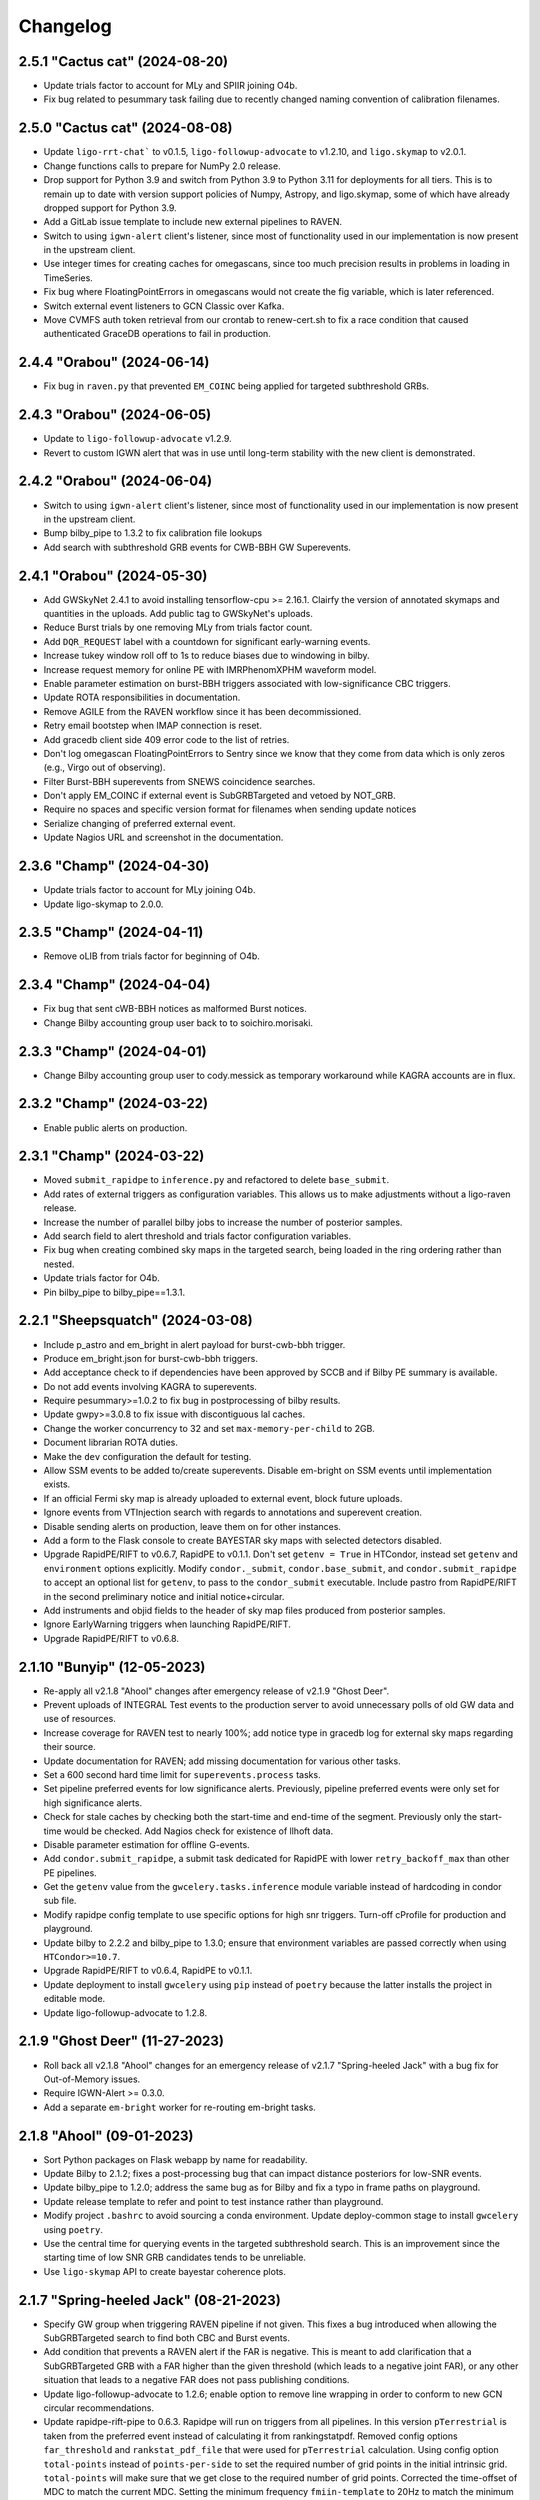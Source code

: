 Changelog
=========

2.5.1 "Cactus cat" (2024-08-20)
-------------------------------

-   Update trials factor to account for MLy and SPIIR joining O4b.

-   Fix bug related to pesummary task failing due to recently changed
    naming convention of calibration filenames.

2.5.0 "Cactus cat" (2024-08-08)
-------------------------------

-   Update ``ligo-rrt-chat``` to v0.1.5, ``ligo-followup-advocate`` to v1.2.10, and
    ``ligo.skymap`` to v2.0.1.

-   Change functions calls to prepare for NumPy 2.0 release.

-   Drop support for Python 3.9 and switch from Python 3.9 to Python 3.11 for
    deployments for all tiers. This is to remain up to date with version support
    policies of Numpy, Astropy, and ligo.skymap, some of which have already
    dropped support for Python 3.9.

-   Add a GitLab issue template to include new external pipelines to RAVEN.

-   Switch to using ``igwn-alert`` client's listener, since most of functionality
    used in our implementation is now present in the upstream client.

-   Use integer times for creating caches for omegascans, since too much precision
    results in problems in loading in TimeSeries.

-   Fix bug where FloatingPointErrors in omegascans would not create the fig
    variable, which is later referenced.

-   Switch external event listeners to GCN Classic over Kafka.

-   Move CVMFS auth token retrieval from our crontab to renew-cert.sh to fix a race
    condition that caused authenticated GraceDB operations to fail in production.

2.4.4 "Orabou" (2024-06-14)
---------------------------

-   Fix bug in ``raven.py`` that prevented ``EM_COINC`` being applied for targeted
    subthreshold GRBs.

2.4.3 "Orabou" (2024-06-05)
---------------------------

-   Update to ``ligo-followup-advocate`` v1.2.9.

-   Revert to custom IGWN alert that was in use until long-term
    stability with the new client is demonstrated.

2.4.2 "Orabou" (2024-06-04)
---------------------------

-   Switch to using ``igwn-alert`` client's listener, since most of functionality
    used in our implementation is now present in the upstream client.

-   Bump bilby_pipe to 1.3.2 to fix calibration file lookups

-   Add search with subthreshold GRB events for CWB-BBH GW Superevents.

2.4.1 "Orabou" (2024-05-30)
---------------------------

-   Add GWSkyNet 2.4.1 to avoid installing tensorflow-cpu >= 2.16.1.
    Clairfy the version of annotated skymaps and quantities in the uploads.
    Add public tag to GWSkyNet's uploads.

-   Reduce Burst trials by one removing MLy from trials factor count.

-   Add ``DQR_REQUEST`` label with a countdown for significant early-warning
    events.

-   Increase tukey window roll off to 1s to reduce biases due to windowing in bilby.

-   Increase request memory for online PE with IMRPhenomXPHM waveform model.

-   Enable parameter estimation on burst-BBH triggers associated with
    low-significance CBC triggers.

-   Update ROTA responsibilities in documentation.

-   Remove AGILE from the RAVEN workflow since it has been decommissioned.

-   Retry email bootstep when IMAP connection is reset.

-   Add gracedb client side 409 error code to the list of retries.

-   Don't log omegascan FloatingPointErrors to Sentry since we know that they
    come from data which is only zeros (e.g., Virgo out of observing).

-   Filter Burst-BBH superevents from SNEWS coincidence searches.

-   Don't apply EM_COINC if external event is SubGRBTargeted and vetoed by
    NOT_GRB.

-   Require no spaces and specific version format for filenames when sending
    update notices

-   Serialize changing of preferred external event.

-   Update Nagios URL and screenshot in the documentation.

2.3.6 "Champ" (2024-04-30)
--------------------------

-   Update trials factor to account for MLy joining O4b.

-   Update ligo-skymap to 2.0.0.

2.3.5 "Champ" (2024-04-11)
--------------------------

-   Remove oLIB from trials factor for beginning of O4b.

2.3.4 "Champ" (2024-04-04)
--------------------------

-   Fix bug that sent cWB-BBH notices as malformed Burst notices.

-   Change Bilby accounting group user back to to soichiro.morisaki.

2.3.3 "Champ" (2024-04-01)
--------------------------

-   Change Bilby accounting group user to cody.messick as temporary workaround
    while KAGRA accounts are in flux.

2.3.2 "Champ" (2024-03-22)
--------------------------

-   Enable public alerts on production.

2.3.1 "Champ" (2024-03-22)
--------------------------

-   Moved ``submit_rapidpe`` to ``inference.py`` and refactored to delete
    ``base_submit``.

-   Add rates of external triggers as configuration variables. This allows us
    to make adjustments without a ligo-raven release.

-   Increase the number of parallel bilby jobs to increase the number of
    posterior samples.

-   Add search field to alert threshold and trials factor configuration
    variables.

-   Fix bug when creating combined sky maps in the targeted search, being
    loaded in the ring ordering rather than nested.

-   Update trials factor for O4b.

-   Pin bilby_pipe to bilby_pipe==1.3.1.

2.2.1 "Sheepsquatch" (2024-03-08)
---------------------------------

-   Include p_astro and em_bright in alert payload for burst-cwb-bbh trigger.

-   Produce em_bright.json for burst-cwb-bbh triggers.

-   Add acceptance check to if dependencies have been approved by SCCB and if
    Bilby PE summary is available.

-   Do not add events involving KAGRA to superevents.

-   Require pesummary>=1.0.2 to fix bug in postprocessing of bilby results.

-   Update gwpy>=3.0.8 to fix issue with discontiguous lal caches.

-   Change the worker concurrency to 32 and set ``max-memory-per-child`` to
    2GB.

-   Document librarian ROTA duties.

-   Make the ``dev`` configuration the default for testing.

-   Allow SSM events to be added to/create superevents. Disable em-bright
    on SSM events until implementation exists.

-   If an official Fermi sky map is already uploaded to external event, block
    future uploads.

-   Ignore events from VTInjection search with regards to annotations and superevent
    creation.

-   Disable sending alerts on production, leave them on for other instances.

-   Add a form to the Flask console to create BAYESTAR sky maps with selected
    detectors disabled.

-   Upgrade RapidPE/RIFT to v0.6.7, RapidPE to v0.1.1.  Don't set ``getenv =
    True`` in HTCondor, instead set ``getenv`` and ``environment`` options
    explicitly.  Modify ``condor._submit``, ``condor.base_submit``, and
    ``condor.submit_rapidpe`` to accept an optional list for ``getenv``, to
    pass to the ``condor_submit`` executable.  Include pastro from RapidPE/RIFT
    in the second preliminary notice and initial notice+circular.

-   Add instruments and objid fields to the header of sky map files produced
    from posterior samples.

-   Ignore EarlyWarning triggers when launching RapidPE/RIFT.

-   Upgrade RapidPE/RIFT to v0.6.8.

2.1.10 "Bunyip" (12-05-2023)
----------------------------

-   Re-apply all v2.1.8 "Ahool" changes after emergency release of v2.1.9
    "Ghost Deer".

-   Prevent uploads of INTEGRAL Test events to the production server to avoid
    unnecessary polls of old GW data and use of resources.

-   Increase coverage for RAVEN test to nearly 100%; add notice type in
    gracedb log for external sky maps regarding their source.

-   Update documentation for RAVEN; add missing documentation for various
    other tasks.

-   Set a 600 second hard time limit for ``superevents.process`` tasks.

-   Set pipeline preferred events for low significance alerts. Previously,
    pipeline preferred events were only set for high significance alerts.

-   Check for stale caches by checking both the start-time and end-time
    of the segment. Previously only the start-time would be checked. Add
    Nagios check for existence of llhoft data.

-   Disable parameter estimation for offline G-events.

-   Add ``condor.submit_rapidpe``, a submit task dedicated for RapidPE with
    lower ``retry_backoff_max`` than other PE pipelines.

-   Get the ``getenv`` value from the ``gwcelery.tasks.inference`` module
    variable instead of hardcoding in condor sub file.

-   Modify rapidpe config template to use specific options for high snr
    triggers. Turn-off cProfile for production and playground.

-   Update bilby to 2.2.2 and bilby_pipe to 1.3.0; ensure that environment
    variables are passed correctly when using ``HTCondor>=10.7``.

-   Upgrade RapidPE/RIFT to v0.6.4, RapidPE to v0.1.1.

-   Update deployment to install ``gwcelery`` using ``pip`` instead of
    ``poetry`` because the latter installs the project in editable mode.

-   Update ligo-followup-advocate to 1.2.8.

2.1.9 "Ghost Deer" (11-27-2023)
-------------------------------

-   Roll back all v2.1.8 "Ahool" changes for an emergency release of v2.1.7
    "Spring-heeled Jack" with a bug fix for Out-of-Memory issues.

-   Require IGWN-Alert >= 0.3.0.

-   Add a separate ``em-bright`` worker for re-routing em-bright tasks.

2.1.8 "Ahool" (09-01-2023)
--------------------------

-   Sort Python packages on Flask webapp by name for readability.

-   Update Bilby to 2.1.2; fixes a post-processing bug that can impact
    distance posteriors for low-SNR events.

-   Update bilby_pipe to 1.2.0; address the same bug as for Bilby and fix a
    typo in frame paths on playground.

-   Update release template to refer and point to test instance rather than
    playground.

-   Modify project ``.bashrc`` to avoid sourcing a conda environment. Update
    deploy-common stage to install ``gwcelery`` using ``poetry``.

-   Use the central time for querying events in the targeted subthreshold
    search. This is an improvement since the starting time of low SNR GRB
    candidates tends to be unreliable.

-   Use ``ligo-skymap`` API to create bayestar coherence plots.

2.1.7 "Spring-heeled Jack" (08-21-2023)
---------------------------------------

-   Specify GW group when triggering RAVEN pipeline if not given. This fixes a
    bug introduced when allowing the SubGRBTargeted search to find both CBC and
    Burst events.

-   Add condition that prevents a RAVEN alert if the FAR is negative. This is
    meant to add clarification that a SubGRBTargeted GRB with a FAR higher
    than the given threshold (which leads to a negative joint FAR), or any
    other situation that leads to a negative FAR does not pass publishing
    conditions.

-   Update ligo-followup-advocate to 1.2.6; enable option to remove line
    wrapping in order to conform to new GCN circular recommendations.

-   Update rapidpe-rift-pipe to 0.6.3. Rapidpe will run on triggers from all
    pipelines. In this version ``pTerrestrial`` is taken from the preferred
    event instead of calculating it from rankingstatpdf. Removed  config
    options ``far_threshold`` and ``rankstat_pdf_file`` that were used for
    ``pTerrestrial`` calculation. Using config option ``total-points`` instead
    of ``points-per-side`` to set the required number of grid points in the
    initial intrinsic grid. ``total-points`` will make sure that we get close
    to the required number of grid points. Corrected the time-offset of MDC to
    match the current MDC. Setting the minimum frequency ``fmiin-template``
    to 20Hz to match the minimum frequency used by bilby.

-   Fix typo to block coherence plots for combined sky maps, since these are
    redundant to their GW counterparts.

-   Add subthreshold targeted events from Fermi and Swift, as well as
    subthreshold untargeted events from Fermi to the O3 MDC replay.

2.1.6 "Champ" (08-10-2023)
--------------------------

-   Prevent Sentry from triggering on email notice validator since an
    error message is already logged to gracedb in case of failure.

-   Lower omegascan minimum frequency to 10 Hz from 20 Hz to better
    frequencies used by searches.

-   Change the superevent nagios check behavior to check against created
    time instead of ``t_0``.

-   Install bleeding edge version of flower monitor until next point
    release fixing ``url-prefix`` option. For reference, see
    https://github.com/mher/flower/issues/1316

-   Don't attempt to download ``em_bright`` and ``p_astro`` files from events
    that don't provide them. This fixes the case where burst only alerts
    contained garbled information in the classification and properties section.

-   Expose PE skymap images, HTML, and gzip FITS when update notice is sent.

-   Prevent public tag being applied automatically to ``RapidPE_RIFT.p_astro.json``.
    Therefore this is not included automatically at the time of sending initial alert.

2.1.5 "Ningen" (08-01-2023)
---------------------------

-   Add "online" label to PESummary result page from online Bilby.

-   Increase tolerance duration for superevent existence nagios check in
    the last hour from 1 min to 10 mins.

-   Add error handling to hop-client consumers, and restart the consumer
    on non-fatal errors.

-   Ensure that the content of ``coincidence_far.json`` is in JSON format
    in ``views.py``.

2.1.4 "Mokele-Mbembe" (07-26-2023)
----------------------------------

-   Use upload instead of create_log and update t_0 in update_if_dqok.

-   Add nagios check for presence of recent MDC superevents.

-   Add new celery worker for Kafka consumer.

-   For the targeted search, add configuration variables for FAR thresholds and
    additional trials factors. Prevent GRB candidates that fall outside of FAR
    thresholds from triggering an alert.

-   Update bilby_pipe to 1.1.2.

-   Updated RapidPE/RIFT Pipeline to 0.5.3, replacing errors from absent GstLAL
    triggers with a graceful failure.  Updated RIFT to 0.0.15.9 to fix
    compatibility with newer NumPy versions.  Updated LALSuite to 7.16 to fix
    bug in `XLALSimInspiralTDModesFromPolarizations` causing RIFT to fail.
    Setting appropriate prod/dev accounting group depending on GraceDB URL.

-   Disable online PE for MDC events from MBTA until multiple data sources can
    be handled.

-   Ensure consistent clim between omegascans and annotate plots with Q used.
    Add 2 seconds to start/end of data query to avoid whitening problems.

-   Change Kafka consumer configuration to listen to production Swift topic on
    all deployments and to listen to Fermi production topic on production
    deployment.

-   Disable automatic playground deployment; enable automatic test deployment.

-   Launch subthreshold targeted search for Burst events as well, using the same
    search windows.

-   Update ligo-followup-advocate to 1.2.5.

2.1.3 "Thunderbird" (2023-06-24)
--------------------------------

-   Update to celery version 5.3.

-   Update ligo.em-bright to version 1.1.4.post2, ligo-followup-advocate
    to version 1.2.4.

-   Apply FROZEN_LABEL inside the handle_superevent as a part of the alert
    canvas so that they are retries for RetryableHTTPErrors.

-   Add ingestion of Fermi and Swift subthreshold targeted events. Generalize
    shared creation and replacement workflow used by various external trigger
    listeners into a single function.

-   Handle HTTP Error raised while grabbing Fermi skymaps.

-   Add handling for ValueErrors in detchar.check_vector to allow for frames
    without the requested channel.

-   Log failed omegascan exceptions to Sentry.

-   Change logging level of StateVector reading errors in detchar.check_vector
    back to log.exception now that https://github.com/gwpy/gwpy/issues/1211
    is fixed.

2.1.2 "Ogopogo" (2023-06-09)
----------------------------

-   Update the low-significance threshold to be 2/day pre-trials factor. Update
    low-siginificance trials factors to 7.

-   Do not apply HIGH_PROFILE label to less-significant alerts.

-   Do not make pe skymap public automatically before approved.

-   Make image created when omegascan fails smaller.

-   Remove "overall state of detectors" line from detchar vector table,
    since without Virgo being online it will always be "bad".

-   Check the iDQ OK vector before checking the value of iDQ timeseries.

-   Upgrade bilby_pipe to v1.1.1.

-   Enable SCiMMA kafka on minikube.

-   Use real KafkaError methods in delivery callback.

-   Use production accounting tag for bilby running on real events.

-   Disable querying data before starting PE as bilby now uses kafka data
    stream and PE timeout is long enough for low-latency frame data to be
    produced.

-   Move RAVEN tasks to main worker and make GCN ingestion sequential.

-   Update low-significance FAR threshold and trials factors to ensure these
    will go out at a rate of 2/day pre-trials factors.

-   Limit the number of MDC BBH bilby jobs to less than 5 to save disk usage.

-   Upgrade lalsuite to v7.15.

-   Updated rapidpe-rift-pipe version to 0.5.1. rapidpe will be
    submitted on superevents with gstlal/non-gstlal preferred event.
    Launching rapidpe 30s after merger. `query_shm=True` will run on lower
    latency data on `/dev/shm/kafka/` if it is available, if not it will
    default to `/ifocache/llcache/kafka/`.

-   When updating the preferred event, also update t_0.

2.1.1 "Lone Island Mountain Devil" (2023-05-29)
-----------------------------------------------

-   Upgrade ligo-followup-advocate to v1.2.3.

-   Bump ligo.em-bright to v1.1.3 to be compatible with schema of online PE
    files with spinning waveforms.

-   Pin astropy to "!=5.3" until a bug plotting omega scans with gwpy is
    resolved.

2.1.0 "Jersey Devil" (2023-05-19)
---------------------------------

-   Add GWSkyNet to annotate CBC all-sky search superevents. Only the
    superevents that meet the following conditions will be annotated by
    GWSkyNet: 1. A network of signal-to-noise ratio of greater
    than or equal to 7.0; 2. The SNRs in at least two detectors are no less
    than 4.5; 3. The FAR is below 1 / 21600Hz. In addition, superevents
    that meet the above conditions will also be annotated if there is a change
    of preferred event.

-   Only check iDQ for detectors that are on.

-   Update IGWN alert authentication documentation.

-   Clean up large bilby data files after the run for MDC injections.

-   Add pe tag to pesummary uploads.

-   Add new emfollow-dev deployment.

-   Ignore SSM search for superevents until decision about dedicated notice type
    and other details from OpsDiv are decided.

-   Update rapidpe-rift-pipe to v0.3.0. Adding config options to calculate
    pastro. Uploading rapidpe pastro to gracedb. Adding a link to
    rapidpe summary page in logs. Moving the config option to cprofile the
    jobs to the General section of config. Increasing the number of grid points
    per intrinsic coordinate to 10.  Adding a config option to specify
    the type of run (`online` vs `o3replay`) when choosing channel names, the
    same as `bilby_pipe` does.  Modified `inference.py` to set this config
    option based on the GraceDB URL.

-   Increase request memory of bilby runs for BBH.

-   Update bilby filenames in acceptance test.

-   Reduce GW FAR requirement for SOG_READY to 1/10 years.

-   Handle ValueErrors from checking iDQ channels, such as if the configured
    iDQ channel name is not the same as that in the frames. This happened for
    S230518h during ER15 and broke the alert pipeline.

-   Update the Kafka topic that we consume Fermi alerts from.

-   Fix the triple circular uploads by rearranging the alerts canvas and
    moving tasks into the second group.

-   Add ability to create circular for medium-latency GRB followup by PyGRB
    and X-pipeline from the dashboard.

-   Add pe tag to EM-bright probabilities calculated from bilby samples.

-   Add an automatic retry for the check_vectors task if requested data is not
    yet available in the caches due to data transfer latency. This will retry
    every five seconds up to four times, for a maximum total of 20 seconds.

-   Rerun the RAVEN sky map comparison whenever the GW preferred event changes.

-   Upgrade bilby to v2.1.1

-   Update ligo-raven to v3.2 and ligo-followup-advocate to v1.2.2.

2.0.6 "Spaghetti Tree" (2023-05-10)
-----------------------------------

-   Add `HIGH_PROFILE` label for rapid response team.

-   Ensure that external events are not already associated with a superevent
    when triggering Raven off of superevents.

-   Add minimum resolution for external sky maps.

-   Remove clutter from omegascan pngs and lower dpi to 150 to reduce
    file size.

-   Retry GCN circular creation upon 408 or 409 errors, likely due to AWS
    issues for GraceDB.

-   Add Kafka consumer bootstep.

-   Skip plotting sky map overlap integral if coinc_far_dict is empty, which
    occurs for SNEWS coincidences.

-   Update iDQ channel configuration for O4 iDQ channels. The playground
    config will continue to use the O3 channels to support the O3 MDC replay.

-   Update bilby settings. Set the chirp mass boundary between BNS and
    potential NSBH to 1.465Msun, computed from component masses of 3Msun and
    1Msun, and use low-spin IMRPhenomD below and high-spin IMRPhenomPv2 above.
    For high mass triggers, use IMRPhenomXPHM. Use these "production" settings
    by default for MDC and production analyses, and we no longer have multiple
    bilby runs on a single event. Increase the time limit of condor job to 12
    hours.

-   Bump pesummary version to 1.0.0. Disable ligo skymap and use 6 cpus and
    online-PE dedicated nodes to speed up the pesummary postprocess.

-   Enable public alerts in production.

-   Disable Kafka consumer bootstep in the production deployment.

-   Fix bug where Kafka alerts were using combined sky map from the external
    event rather than the superevent.

-   Fix bug where the external sky map was created with out-of-date external
    GCN information.

-   Require em-bright >= 1.1.2.


2.0.5 "Mothman" (2023-04-20)
----------------------------

-   Add Mattermost channel creation for the RRT to discuss a superevent
    candidate.

-   Use Online_PE_MDC nodes for bilby jobs on O3-Replay injections.

-   Do not remove PE run directory after the run completes or fails.

-   Filter external events based on ``External`` group in ``superevents.py``,
    instead of logic based on substring matching.

-   Increase test coverage for views.py and fix manual mock coincidence
    injections.

-   Bump ligo.em-bright version to v1.1.1.

-   Bump ligo-followup-advocate version to v1.2.1.

-   Also update the preferred external event when issuing a manual RAVEN alert.

-   Skip less significant alert workflow in case of both significant and EW
    triggers. Previous workflow only accounted for blocking in presence of
    significant events.

-   Update rapidpe-rift-pipe version to 0.0.12. Use mchirp and q as the
    coordinates for the rectilinear intrinsic grid. Update accounting_group to
    ligo.dev.o4.cbc.pe.lalinferencerapid and add accouting_group_user. Add
    an option to map the events to an injection. Upload only a select set
    of log files to gracedb.

-   Prevent alternative collating method for O3 replay and MDC events with INTEGRAL.

-   Pick RAVEN_ALERT preferred external event over one that doesn't pass the joint
    alert publishing criteria.

-   Avoid updating values in the combined sky map if missing in the GW sky map.

-   Catch bug if instrument not in external sky map header. This could occur
    if grabbing a sky map from an external URL such as from Fermi-GBM that
    lacks this field.

-   Prevent external event from switching superevents.

-   Only plot sky map overlap with prefered external event when RAVEN_ALERT
    label is applied.

-   Populate the duration and central_frequency fields in Kafka notices for
    burst events.

-   Add periodic SNEWS MDC events to test the corresponding IGWN alert
    listener.

-   Use sky map from preferred event rather than superevent, triggering off
    EM_READY label instead of SKYMAP_READY. If SKYMAP_READY is applied or if a
    sky map file is added to the superevent, we will once again try to get the
    GW sky map from the superevent.

-   Update bilby and bilby_pipe to 2.1.0 and 1.0.10 respectively. The number of
    spline nodes for calibration errors is increased to 10 thanks to the bilby
    optimizations. Change sampler settings into naccept=60, nlive=500.

-   Add automatic PESummary task to postprocess bilby parameter estimation
    results.

-   Indicate dispatch of first less-significant alert with
    ``LOW_SIGNIF_PRELIM_SENT``. Launch timer for revision and send second less
    significant alert with the same label conditioned on blocking labels
    indicating significant alert or advocate action.

-   Replace ``EM_Selected`` and ``EM_SelectedConfident`` labels with
    ``LOW_SIGNIF_LOCKED`` and ``SIGNIF_LOCKED``.

-   Fix repeating of raven alert publishing criteria met log message.

-   Don't compute p-astro for spiir/AllSky because it now computes and uploads
    its own.

-   Prevent repeating of sky map comparison pipeline with the secondary
    flattened sky maps.

2.0.4 "Skunk Ape" (2023-03-28)
------------------------------

-   Add dashboard button to download sky map from a URL and upload to an
    external event.

-   Set pipeline preferred events after revising preferred event. Provide dashboard to set them.

-   Remove the ``prelimimary_alert_timeout`` variable and workflow, since the
    value is set to zero, and the pathway is no longer used.

-   Fix bugs in online bilby PE.

-   Use more production-like settings in online bilby PE for MDC triggers.

-   Clean up the superevent before sending significant alert.

-   Explicitly rank publishability of significant events higher than less-significant
    events ones in ``superevents.keyfunc`` since these are two distinct categories
    of alerts.

-   Remove infinite far threshold for earlywarning alerts for playground configuration.
    Set far threshold of 1/30 days for early warning triggers in conf/__init__.py.

-   Update the significant far threshold from 1/60 days to 1/30 days in conf/__init__.py.

-   Enable less-significant public alerts. Change the behavior for the ``EM_Selected``
    label to lauch less-significant alert pipeline.
    Use the ``EM_SelectedConfident`` label to indicate completeness and passing significant
    full-bandwidth event; this starts the "significant" alert pipeline. Less-significant
    alert pipeline is blocked by the presence of ``EM_SelectedConfident``.

-   Enable public early warning alerts. The superevent manager now applies the
    ``EARLY_WARNING`` label to the superevent when a significant EW event is added
    to the superevent. The automated pipeline is launched and is blocked before sending
    if ``EM_SelectedConfident`` is found to be applied.

-   Add O3 replay MDC testing with RAVEN pipeline. This will run on the
    emfollow-playground server, creating mock coincidences with a frequency
    given by the ``joint_O3_replay_freq`` variable.

-   Require sky map information to publish coincidence with a GRB candidate.

-   Fix collation of INTEGRAL notices by getting the GCN ID from the IVORN
    field.

-   Add criteria when choosing new preferred external event that real events
    are preferred over those likely not to be real, and SNEWS events won't be
    overwritten by GRBs.

-   Update external coincidence to update circulars.

-   Relaunch RAVEN sky map comparison whenever a new GW or external sky map is
    available. Also copy over to the superevent if an alert has already been
    sent out.

-   Integrate MLy into superevent manager.

-   Update bilby to 2.0.0 and bilby_pipe to 1.0.8. Use ROQ bases dedicated for
    BNS mass region for low-mass signal. Switch to acceptance-walk method for
    dynesty sampling, and use naccept=10, nlive=500, and nparallel=2 for
    quick-BNS run, and naccept=20, nlive=1000, and nparallel=2 for the other
    runs.

-   Adjust arguments for ``ligo-skymap-from-samples``: set the random seed to
    make the results reproducible and set the maximum number of points to limit
    run time.

-   Add condor accounting user tag to PE jobs.

-   Update rapidpe-rift-pipe to 0.0.8. This finds the initial grid region based
    on gstlal search biases. Fixes spin components to gstlal trigger spin. Offsets
    likelihood by 0.5*snr**2 to avoid numpy overflow. Reduced number of extrinsic
    samples and the number of extrinsic samples that get saved.

-   Pin redis<4.5.2 due to a potential bug discovered in redis 4.5.2.

-   Force omegascan plots to all use the same color scheme.

-   Plot longer timespan before event and shorter timespan after event in
    omegascans.

-   Take the minimum false alarm probability instead of the maximum when
    checking if iDQ false alarm probabilities pass the iDQ
    false-alarm-probability threshold.

-   Do not change current directory when setting up rapidpe dag.

-   Update condor memory request and accounting tag for sky map jobs.

-   Add a dedicated Celery worker for tasks that use Python multiprocessing for
    parallelism, separate from the queue for OpenMP parallelism. This should
    work around an issue where ``ligo-skymap-from-samples`` was using _both_
    OpenMP and Python multiprocessing, running slowly and causing Condor job
    evictions due to excessive memory usage.

-   Add duration and central_frequency fields to Kafka notices. The fields are
    set to None for now.

-   Set the ``Significant`` field in VOEvent XML packets and Kafka notices.

-   Import Kafka notice schema from the new igwn-gwalert-schema library.

-   Drop support for Python 3.8.

2.0.3 "Ugly Merman" (2023-02-16)
--------------------------------

-   Require bilby_pipe>=1.0.7.

-   Require matplotlib<3.7 to fix bleeding edge dependencies tests.

-   Use multi-order GW sky maps to produce combined sky maps and add combined
    sky maps to alerts alerts. The presence of the `COMBINEDSKYMAP_READY` label
    indicates the combined sky map is now available in that external event or
    superevent. Only copy a combined sky map to the superevent when sending an
    alert if the preferred external event has one available.

-   Resurrect unit test `test_handle_superevent`.

-   Make igwn alert listener retry all non-fatal errors. This
    should be revisited once https://github.com/astronomy-commons/adc-streaming/issues/54
    is resolved.

-   Add `EARLY_WARNING_LABEL` symbol to superevents.py.

-   Remove subthreshold annotations from orchestrator canvases.

-   Fix race condition of multiple instances of the RAVEN pipeline by
    polling the superevent state before updating joint FAR.

-   Adjust PE event directory permissions.

-   Test SoG pipeline with MDC events.

-   Update ligo.em-bright to version 1.1.0.

-   Update BAYESTAR task to use PSD in ``coinc.xml`` file for all pipelines.

-   Convert cWB FITS files to multiorder format if not already in the
    multiorder format.

-   Don't compute p-astro for PyCBC/AllSky because it now computes
    and uploads its own.

-   Don't try to download psd.xml.gz in online PE, as it is no longer uploaded
    by any search pipelines.

-   Add functionality in superevent manager to decide confident vs. less significant
    alert criteria.

-   Re-purpose FROZEN_LABEL to mean subthreshold alert criteria is met. Add new
    SIGNIFICANT_LABEL to indicate presence of significant full-bandwidth trigger.
    Apply EARLY_WARNING_LABEL to superevent when there is a significant EW event.

2.0.2 "Flying Icarus" (2022-12-23)
----------------------------------

-   Change web directory for PE outputs. Use Online PE nodes for bilby. Do not upload lalinference ini files.

-   Add RIFT analysis only for gstlal triggers.

-   Use the exttring worker for RAVEN tasks.

-   Bump ligo.em-bright to 1.1.0.dev1 to add HasMassGap.
    Review page: https://git.ligo.org/emfollow/em-properties/em-bright/-/wikis/Mass-gap-review

-   Compute source properties uniformly across all CBC pipelines.

-   Don't compute p-astro for MBTA because they now compute and upload their
    own.

-   Change expected p-astro filename from ``p_astro.json`` to
    ``pipeline.p_astro.json``, where pipeline is the name of the pipeline that
    uploaded the event.

-   Indicate a joint CBC-GRB event should be used for a measurement of the
    speed of gravity by applying the SOG_READY label to the superevent. This pipeline is launched is the right conditions are met after ADVOK label.

-   Add button to apply RAVEN alert labels to flask app. This will manually
    trigger a RAVEN alert.

-   Update messages from RAVEN alert pipeline to be more informative.

-   Fix bug where updated GRB events couldn't create sky maps.

-   Filter out test GCNs from updating external events.

-   Update SNEWS ingestion to use canvas structure. This also fixes a bug
    where SNEWS tests events were not being ingested properly.

-   Fix datetime format in Avro and JSON notices so that they conform to
    ISO 8601. They were missing the ``T`` separating the date from the time
    and the final ``Z`` denoting the UTC time zone.

-   Set pipeline preferred events during superevent clean up.

2.0.1 "Alien Big Cat" (2022-10-26)
----------------------------------

-   Restrict ligo.em_bright to >=1.0.4 to accept new posterior samples format

-   Fix regression in superevent clean-up

-   Fix regression where subthreshold annotations could use stale data

-   Silence Sentry for adc-streaming log messages

2.0.0 "Akkorokamui" (2022-10-14)
--------------------------------

-   Introduce public alerts over Kafka via SCiMMA and the new GCN.

-   This release establishes the practice of naming GWCelery releases after
    `cryptids`__.

    __ https://en.wikipedia.org/wiki/List_of_cryptids

-   Send SIGKILL to vacate condor jobs that do not die promptly when condor_rm'ed.

-   Preferentially pick coincident SNEWS events over coincident GRB events.

-   Add HTTP 408 Request Timeout errors to list of errors that trigger a retry.

-   Ignore BBH/IMBH specific searches for GW-GRB burst searches.

-   Perform first2years MDC uploads asynchronously.

-   Adjust ``request_memory`` specification for condor submission of OpenMP workers.

-   Ignore noisy adc-streaming log messages due to frequent but harmless
    errors in the IGWN Alert listener.

-   Replace instances of "MBTAOnline" with "MBTA".

-   Remove gstlal from list of pipelines that upload PSDs in separate
    ``psd.xml.gz`` file. Update mock event uploads to include PSD in
    ``coinc.xml`` upload.

-   Disable LALInference parameter estimation and switch to Bilby as the main
    parameter estimation software.

-   Add bilby-pipe>=1.0.6 and gwdatafind>=1.1.1 dependency, and unpin pesummary
    to fix bilby workflow for O3-replay.

-   Disable parameter estimation for MDC events as it is currently broken for
    them.

-   Enable ingestion and processing of test SNEWS external events.

-   Run unit tests under Python 3.10.

-   Add ``DQR_REQUEST`` label to superevent after sending first preliminary
    alert.

-   Embed PSDs in first2years event uploads, matching the O4 configuration of most CBC pipelines.

-   Create external MDC events to test the RAVEN alert system. Test alerts
    include Fermi, Swift, INTEGRAL, and AGILE-MCAL. Add acceptance tests for
    the RAVEN alert system. Add options to use the superevent search field in
    coincident searches. Update the preferred external event based on the best
    available.

-   Report the URL of multi-resolution FITS files in GCN Notices and create
    flat-resolution files asynchronously.

-   Move functions in handle_grb_gcn to an asynchronous group to prevent
    detchar errors from interupting sky map generation.

-   Prevent sub-threhsold GRBs from overwriting high-threshold GRBs.

-   Listen to initial GBM alerts for earlier warning. Prevent these events
    from triggering alerts unless later updated.

-   Adjust Celery working concurrency settings: turn off autoscaling, turn
    on prefetching. This is seen to decrease the latency of most tasks.
    For example, the latency of ``gwcelery.tasks.gracedb.upload`` tasks is
    decreased by a median of about 0.5 s.

-   Set the preliminary alert timeout to 0 s.

-   Use multi-resolution GW sky maps when calculating the joint false alarm
    rate. Use single pixel RA/dec when evaluating for Swift coincidences.

-   Filter BBH/IMBH events from burst-GRB searches.

1.0.1 (2022-05-09)
------------------

-   Added ``request_disk`` specification for gwcelery condor submission

-   Bump ``p-astro`` to pre-release ``v1.0.0dev1``. This version is a stop gap to
    bring back the reference O3 hard-cut implementation of p-astro, and
    resolve the dependency issues. Will need a full release later.

-   Add ``ligo.em_bright>=0.1.5`` dependency.

-   Update MPICH module in deployment environment for RL8

-   Configure the playground environment to read O3ReplayMDC frames.

-   In O4, online CBC pipelines shall include the PSDs in the initial
    ``coinc.xml`` upload and shall not upload a separate ``psd.xml.gz`` file.
    Update the list of pipelines that have not yet made the transition and
    still require the old behavior (gstlal, spiir).

-   Set default RAVEN search to empty list to fix argument error.

-   Drop python3.7 support, add python3.9 testing.

-   Update to em-bright >=1.0 that implements EoS maginalization for HasNS
    and HasRemnant. An important difference compared to previous versions
    is that the trained classifiers are no longer stored as package data,
    but downloaded and cached using ``astropy.utils.data.download_file``.
    These are also loaded in module scope in em_bright, and therefore
    we are no longer required to pass them explicitly.

-   Update conda environment in bashrc to igwn-py39-20220317.

-   Fix threshold to correct scale in order to consider a Fermi GRB real.

-   Prevent external GCN notices with no sky map information (all zeros) from
    creating sky maps.

-   Pass --no-deps to pip during deployment because of a bug in pip and because
    the poetry lock file already contains all of the dependencies

-   Drop --use-feature=in-tree-build from pip call in deployment, as pip now
    does this by default and has deprecated this option

-   Switch to using IGWN alerts instead of LVAlert. Add ``igwn-alert``
    as a dependency.

1.0.0 (2022-01-21)
------------------

-   Update to Celery 5.

-   Rename branch ``master`` to ``main``.

-   Switch build, packaging, and deployment from setuptools+pipenv to poetry.

-   Use a date-tagged IGWN Conda environment to prevent unversioned changes
    to dependencies.

-   Some unit tests now use a live worker instead of "eager" mode. As a result,
    Celery's behavior in those unit tests is more similar to production, and
    therefore more likely to catch any concurrency bugs, race conditions, or
    deadlocks.

-   Rewrite GitLab CI pipeline to use the IGWN computing group's Python job
    templates.

-   Use ssh+kerberos instead of the now-defunct gsissh for unattended login to
    LDG hosts for deployment jobs in the GitLab CI pipeline.

-   Remove mock module imports from Sphinx configuration, for simpler and more
    robust documentation builds.

-   Increase the value of the Celery ``worker_proc_alive_timeout`` to 8 seconds
    in order to avoid unnecessarily killing workers that are slow to start up.

-   Remove workarounds that were in place to preserve order of results from
    groups of tasks, because Celery 5 now preserves result order automatically.

-   Require astropy >= 4.3.1 due to an upstream bug
    (https://github.com/astropy/astropy/issues/11879).

-   Fix a bug in configuration of the Jinja template directory.

-   Reduce queries to gracedb by RAVEN by passing event dictionaries directly.

-   Switch to use gracedb-sdk for RAVEN.

0.13.1 (2021-03-01)
-------------------

This release primarily updates versions of dependencies.

-   Pin celery to version 4.4.2 because version 4.4.4 breaks the GWCelery unit
    tests. (See https://git.ligo.org/emfollow/gwcelery/-/issues/348)

-   Require ligo-gracedb >= 2.7.5 to take advantage of connection pooling and
    pick up several bug fixes and regression fixes:

    -   https://git.ligo.org/lscsoft/gracedb-client/-/issues/24
    -   https://git.ligo.org/lscsoft/gracedb-client/-/issues/25
    -   https://git.ligo.org/lscsoft/gracedb-client/-/issues/28

-   Require gwpy >= 2.0.2 to work around a Matplotlib compatibility bug that
    was fixed in that version (see https://github.com/gwpy/gwpy/issues/1277).

-   Require LALSuite >= 6.82 to work around a segmentation fault that occurred
    with earlier versions of LALSuite and with versions of Numpy >= 1.20
    (see https://git.ligo.org/lscsoft/lalsuite/-/issues/414).

-   Update p_astro to version 0.8.2 and ligo.skymap to version 0.5.1.

-   Improve the robustness of detecting whether modules are being imported by
    Sphinx in order to work around some minor changes in the Readthedocs build
    process (see https://github.com/readthedocs/readthedocs.org/pull/7846).

-   Close Matplotlib figures that are created during tasks to avoid leaking
    references and memory.

-   Adapt to a change in the GraceDB server's API response for a request to
    create a label that already exists.

-   Set the matplotlib backend to ``agg`` in order to fix plot layout glitches
    that started with matplotlib 3.3.0 when ``plt.tight_layout`` became backend
    dependent (see https://github.com/matplotlib/matplotlib/pull/15221).

0.13.0 (2020-06-03)
-------------------

-   Set FAR threshold for early warning alerts to once per day.

-   Identify early-warning events using the ``EARLY_WARNING`` label rather than
    the ``EarlyWarning`` search type. The search type is already used to
    distinguish mock (``MDC``) events, so it cannot also be used to indicate
    early-warning events.

-   Inhibit GCNs for superevents with the INJ label.

-   Add configuration variable to disable all but MDC alerts from GCN, and
    set that variable to True on the production instance.

-   Skip the preliminary alert timeout for early warning events.

-   Update the documentation on RAVEN functions and external triggers flow
    chart.

-   Change BAYESTAR low frequency cutoff from 30 Hz (the default value) to
    15 Hz.

-   Change playground configuration to read O3 replay data rather than O2
    replay data.

-   Drop dependency on seaborn.

-   Defer sleekxmpp imports until the VOEvent client starts. This way,
    sleekxmpp is only imported in the thread that actually uses it. This
    should speed up worker startup by about 0.1 seconds.

-   Defer Comet and Twisted imports until they are actually needed by the
    VOEvent broker. This should speed up worker startup by about 0.2 seconds.

-   Defer imapclient imports until the email client starts. This should speed
    up worker startup by about 0.1 seconds.

-   Improve robustness of the email connection by resetting IMAP IDLE mode at
    least every 5 minutes and improving error-checking upon disconnection.

-   Add platform and hostname information to the Flask dashboard.

-   Ensure external sky maps are normalized.

0.12.3 (2020-03-24)
-------------------

-   Fix a bug that was introduced in GWCelery 0.12.1 that broke BAYESTAR
    localizations for PyCBC events. In 0.12.1, the BAYESTAR data handling
    was changed to merge together the contents of the coinc.xml and psd.xml.gz
    files into a single XML document so that BAYESTAR was not sensitive to the
    order in which the two files were passed to it. PyCBC includes the PSD data
    in its initial upload, and so its psd.xml.gz file is just a copy of
    coinc.xml. Merging the two documents together resulted in a single file
    with two copies of every LIGO-LW table, which broke subsequent parsing.

    Fix this by adding a special case for PyCBC to download the coinc.xml file
    only. This has the nice side effect of reducing the latency for PyCBC
    events because it is no longer necessary to wait for the additional GraceDB
    REST API calls involved in uploading and download the additional file.

0.12.2 (2020-03-20)
-------------------

-   Skip detchar checks for events which occur in the future.

-   Delay omegascans until data are available for events in the future.

-   Enable Zstandard compression of tasks and results to reduce bandwidth into
    and out of Redis.

-   Enable receipt confirmation of early warning GCN notices.

-   If available, use spatial coincidence FAR to determine when to publish a
    coincident event. Update both time and spatial FAR within superevent
    when publishable.

-   Fix bug where the superevent handler can trigger on external events.

0.12.1 (2020-03-12)
-------------------

-   Set delay to produce preliminary alert to 0 seconds in the playground
    configuration. In the production configuration, the delay is still 30
    seconds.

-   Adjust broker transport and worker settings so that the superevent worker
    respects task priorities. This is seen to reduce the latency of preliminary
    alerts by about 10 seconds.

-   The ``gwcelery.tasks.bayestar.localize`` task no longer cares about the
    order in which the ``coinc.xml`` and ``psd.xml.gz`` file contents arguments
    are passed to it because the task now combines the XML documents using
    ``ligolw_add``. This allows us to change the immediately upstream task in
    the localization canvas from an ``ordered_group`` to a ``group``. This
    avoids extra trips of the large file contents blobs into and out of Redis.
    This is seen to reduce the latency of the localization by about a second.

-   Produce GCN notices of type ``LVC_EARLY_WARNING`` for events that have the
    ``EarlyWarning`` search tag.

-   Add a new configuration variable ``early_warning_alert_far_threshold`` to
    control the FAR threshold for early warning alerts. In the playground
    environment, its value is the same as the threshold for ordinary CBC
    events. In the playground environment, its value is infinity, to generate
    alerts for all early warning events.

-   Fix bug where a SubGRBTargeted event would trigger a search in both Fermi
    and Swift.

0.12.0 (2020-03-05)
-------------------

-   Add the ``GCN_PRELIM_SENT`` label after the GCN notice has been sent.
    Previously, the ``GCN_PRELIM_SENT`` label was added after the GCN notice
    had been sent *and* after the GCN Circular template had been created. Since
    it takes many tens of seconds to create the GCN Circular template, this was
    distorting latency statistics.

-   Prioritize processing of ``label_added`` LVAlert messages over ``new``
    LVAlert messages in the superevent manager. The labels ``SKYMAP_READY``,
    ``EMBRIGHT_READY``, and ``PASTRO_READY`` must all be present before we can
    send a public alert, so processing ``label_added`` messages with higher
    priority may speed up preliminary alerts.

-   Increase the minimum concurrency of the main GWCelery worker pool from 4 to
    8 subprocesses in order to decrease latency.

-   Append to, and do not overwrite, log files, when starting GWCelery via
    Condor.

-   Launch raven coincidence search for sub-threshold GRBs separately for
    different gamma-ray experiments in order to use different time windows.
    This enables the joint LVK-Fermi and LVK-Swift targeted searches to be
    integrated with RAVEN.

-   Grab subGRB Fermi sky maps from GCN.

-   Create external sky maps for offline subGRBTargeted Swift uploads.

0.11.2 (2020-02-28)
-------------------

-   Document recommended value for the Redis server setting
    ``client-output-buffer-limit`` in order to prevent disconnection of Celery
    workers returning large task results. This value was established early in
    O3, but since it was not in the documentation, we frequently forgot to set
    it when configuring a Redis server on a new or upgraded system.

-   Add the unit test for tasks/inference.py.

-   Upload LALInference DAG files to save the exact commands run for the
    parameter estimation.

-   Fix the file names of Bayeswave PSDs.

-   Capture an exception that is produced when attempting to make an omega scan
    of data that contains NaNs.

-   Catch missing trigger_duration when launching check vectors for external
    events.

-   Run unit tests for Python 3.8.

-   Update ligo-followup-advocate to 1.1.6.

-   Update gracedb-sdk to 0.1.4.

-   When a GRB or SNEWS GCN is received, upload it to GraceDB with the correct
    group depending on the value of the VOEvent ``role`` attribute: if
    ``role="test"``, then upload to the ``Test`` group; if
    ``role="observation"``, then upload to the ``External`` group.

0.11.1 (2020-02-21)
-------------------

-   Un-pin LALSuite and use the latest stable version (at this time, 6.68).

-   Do not use Online_PE condor slots for lalinference parameter estimation.

0.11.0 (2020-02-21)
-------------------

-   Use Online_PE condor slots for lalinference parameter estimation.

-   Use Bayeswave PSD for online PE.

-   Fix a bug in skymap generation with online PE posterior samples.

-   Reduce the number of bilby runs for test events to less than once per day.

-   Add systematic error contributions to Fermi-GBM sky maps.

-   Convert Swift-BAT error radii from 90% C.L. to 1-sigma.

-   Add INTEGRAL and AGILE MCAL to GRB pipelines.

-   Apply label ``NOT_GRB`` to external Fermi candidates that do not meet
    required threshold of a GRB. This is determined by ``Most_Likely_Index``
    and ``Most_Likely_Prob`` quantities supplied with Fermi notices.
    RAVEN will not consider external events labeled ``NOT_GRB``.

-   Automatically generate and upload a graphic showing the source property
    values by means of a bar chart.

-   Pin astropy < 4.0 to work around an issue with caching of downloaded data
    on the Caltech cluster. See https://github.com/astropy/astropy/issues/9970.

-   Switch from GraceDB REST API calls from gracedb-client to gracedb-sdk to
    gain increased transaction throughput due to HTTP connection pooling.

-   Remove ``vetted=True`` keyword argument for GraceDB API calls to produce
    VOEvents, because that argument was removed from the GraceDB server and
    client over a year ago.

0.10.0 (2020-02-07)
-------------------

-   Decrease the number of OpenMP workers from 40 to 16, now that gstlal is
    uploading a reduced number of events.

-   Add VOEvent broker and receiver configuration for playground environment in
    order to enable end-to-end testing of transmission to and receipt from GCN.

-   Fix a bug in the upload of bilby results.

-   Do not start parameter estimation for mock events uploaded to
    gracedb.ligo.org.

-   Calculate joint spatio-temporal FAR automatically for external coincidences.
    Create the combined skymap when both the GW and external skymaps are
    available.

-   Increase the number of retries, with incremental retry backoff, when fetching
    the Fermi sky map from HEASARC. This is because the Fermi skymap is typically
    uploaded tens of minutes after the GCN notice from Fermi.

0.9.2 (2020-01-07)
------------------

-   Update to Celery 4.4.0.

-   Add bullet charts for BAYESTAR coherence-versus-incoherence Bayes factors.
    The BAYESTAR log Bayes factor for coherence versus incoherence is stored in
    the FITS file header's `LOGBCI` field. For each FITS file that has this
    header field, make a bullet chart to compare the log Bayes factor to a
    standard table of threshold confidence levels from Kass & Raftery (1995).

-   Enable the RAVEN alert pipeline by having the superevent manager listen
    to the label RAVEN_ALERT.

-   Use RAVEN VOEvent if RAVEN_ALERT.

-   Generate emcoinc circular if RAVEN_ALERT instead of EM_COINC.

-   Increase both CBC and Burst trials factors by one due to enabling the
    RAVEN pipeline.

-   Refactor ``gwcelery.tasks.detchar.make_omegascan`` to reuse GWPy's own
    plotting functions, instead of using our own Matplotlib code. This fixes a
    bug that prevented ``make_omegascan`` from working with Astropy 4.0 or
    later.

-   Unpin Astropy version, now that ``make_omegascan`` works with the most
    recent version.

0.9.1 (2019-12-15)
------------------

-   Produce an ``ADVREQ`` notification as soon as there is an alert which meets
    the public alert threshold, regardless of whether its annotations are
    complete. As a result, follow-up advocates will usually receive
    notifications about 30 seconds earlier, and will receive notifications even
    if some of the annotations fail.

-   Increase the FAR threshold of online PE to the public alert threshold.

-   Update lalsuite to lalsuite==6.63 and unpin scipy.

-   Change RAVEN to grab sky map from superevent. Block joint FAR calculation
    for SNEWS coincidences.

-   Skip Virgo data when online PE is started on O2Replay data since its
    statevector cannot be read by gwpy.

-   Modify RAVEN to run on MDC events.

-   Restrict the ``superevents.process`` task to process only complete
    G events instead of running for all the superevent completeness labels.
    The behavior for running on the ``new`` type events remains unchanged.

0.9.0 (2019-11-23)
------------------

This is the initial release of GWCelery for O3b.

-   Changes related to configuration settings

    - Use the Redis server that is provided by the operating system (e.g. as a
      systemd unit) rather than starting our own Redis server. This prevents a
      race condition between the shutdown of Redis and the shutdown of the
      workers that caused the workers to hang on shutdown.

    - Update HTCondor accounting group from O2 to O3.

    - Increase throughput for sky localization tasks by offloading processing
      of the ``openmp`` Celery queue to 40 workers that are launched via
      HTCondor on specially configured cluster nodes.

    - Use mpich as the MPI runtime for parameter estimation.

    - Use different HTCondor accounting groups for Celery workers depending on
      whether GWCelery is running in the playground environment
      (``ligo.dev.o3.cbc.pe.bayestar``) or the production environment
      (``ligo.prod.o3.cbc.pe.bayestar``).

    - Drop support for Python 3.6 so that we can use the ``check_output`` keyword
      argument that was added to ``suprocess.run()`` in Python 3.7.

    - Pin gwpy to <= 0.15.0 since the updated gwpy fails to read Virgo's state
      vector.

    - Update ligo-followup-advocate version to 1.1.3.

-   Changes related to superevent/orchestrator design

    - Add event completeness to publishability criterion. All three of
      ``PASTRO_READY``, ``SKYMAP_READY``, and ``EMBRIGHT_READY`` will be used
      to evaluate event completeness for CBC events. Only the ``SKYMAP_READY``
      label will be used to evaluate completeness for burst events.

    - Use ``EM_Selected`` to freeze the preferred event of a superevent and
      launch a preliminary alert.

    - Make sub-threshold annotations independent of annotations for superevents
      which pass public alert threshold.

    - Prevent second preliminary to be sent in the event of any advocate action.
      Previously, this was only being prevented for ADVNO.

    - Make skymaps from parameter estimation public automatically.

-   Changes related to online parameter estimation

    - Move a comment attached to posterior samples to
      the corresponding skymap.

    - Add bilby online parameter inference workflow.

    - Fix approximant name used for automatic parameter estimation.

    - Start parameter estimation on mock events.

    - Add acceptance tests of parameter estimation.

    - Use nodes dedicated to online PE also for playground events so that the
      test runs do not get stuck due to the lack of resources.

    - Add spins in online PE on playground events so that embright probabilities
      are calculated based on the posterior samples without errors.

    - Remove skymap generation from PE DAG so that it will not be generated
      twice.

    - Notify which pe pipeline failed for the failure of pe condor jobs.

-   Changes related to external coincidences

    - Create RAVEN circular if EM_COINC label is applied to superevent.

    - Make coincidence FAR synchronous within RAVEN pipeline to fix race
      condition.

    - Remove redundant SNEWS handler key.

    - Remove generation of em_coinc circular when ``EM_COINC`` label is
      applied.

    - Apply EM_COINC to preferred event when coincidence passes RAVEN publishing
      conditions.

    - Attempt fetching and uploading Fermi skymap upon receinving GCN notice.

-   Changes related to skymap generation

    - Revert back to running BAYESTAR for all ``G`` events.

    - Pass the ``-j`` flag to ``ligo-skymap-from-samples`` to speed up skymap
      generation.

-   Changes related to automated data quality checks

    - Create omegascans for all detectors upon creation of new superevent.

    - Run ``check_vectors`` upon the creation of a superevent. This will
      allow subthreshold superevents to be annotated with ``DQOK`` or
      ``DQV`` label.

-   Changes to the Flask dashboard

    - Teach preliminary alert form in Flask dashboard to present a dropdown of
      events sorted by the preferred event criterion.

    - Incorporate update circular into flask app.

-   Other changes

    - Add a task to ``em_bright.py`` to compute and upload source properties
      upon the upload of ``LALInference.posterior_samples.hdf5``.

0.8.7 (2019-09-14)
------------------

-   Update ligo-raven version to 1.17.

0.8.5.1 (2019-09-04)
--------------------

This is a non-sequential bugfix release based on version 0.8.5.1 to fix the
following issue:

-   Fix a lethal bug in ``em_bright.py`` introduced in version 0.8.5. The bug
    would incorrectly use the snr as the maximum mass of the NS and therefore
    the source property estimation for pipelines apart from gstlal would be
    grossly incorrect.

0.8.6 (2019-09-01)
------------------

-   Update ligo-raven version to 1.16.

-   Fix a bug that prevented retrying of failed GraceDB API calls in the
    superevent manager.

-   Add a retry for one more potential GraceDB API failure in the initial and
    update alert workflows.

-   In the playground environment only, upload each mock event several times in
    rapid succession with random jitter in order to simulate multiple pipeline
    uploads.

-   Expose events to the public prior to sending any kind of alert:
    preliminary, initial, update, or retraction. Previously this behavior only
    occurred for preliminary alerts, which created the unusual and undesirable
    possibility of a public GCN for an event that is not public. As before,
    events are only exposed to the public in the production environment, and
    not in the playground environment.

-   Propagate sky map file extensions (as in ``bayestar.fits.gz,1``) to the
    URLs that are presented in GCN notices.

-   Generate flattened FITS files and sky map visualizations for all
    superevents, even those that do not rise to the public alert threshold.
    Note that as a side effect all superevents will have the ``EM_Selected``
    label applied, since it is used as a semaphore to trigger the annotations.
    The ``ADVREQ`` label used to serve double duty as the semaphore and also as
    the wake-up call for follow-up advocates, but now it only serves the latter
    purpose.

    The feature of generating flattened FITS files and sky map plots for all
    superevents comes as a request from the Fermi and Swift sub-threshold
    searches.

-   Delay running BAYESTAR until the superevent's preferred event has
    stabilized. BAYESTAR is the most computationally intensive postprocessing
    task and running it for all events belonging to a superevent was a
    bottleneck.

-   For the playground environment only, decrease the timeout for stabilization
    of the preferred event from 5 minutes to 2 minutes, which is comparable to
    how long it has taken recent events to settle. This does not affect the
    configuration of the production environment.

-   Changed ``handle_cbc_event`` handler to call gstlal trained ML based
    inference for source property computation for gstlal triggers.

-   Apply EM_COINC to superevent and external event in parallel.

0.8.5 (2019-08-23)
------------------

-   Made raven.py tests more robust and have increased coverage.

-   Removed the feature of p-astro and em_bright reading mean counts,
    livetimes or ML classifiers from emfollow/data; moved them to
    lscsoft/p_astro as package data. Added back the ``test_tasks_p_astro.py``
    that was accidentally taken out in ``v0.8.0``. Pinned ``p_astro == 0.8.0``.

0.8.4 (2019-08-16)
------------------

-   Fixed a bug in ``gracedb.create_tag`` to handle the scenario when multiple
    log messages exist for the same filename. The tag is applied to the most
    recent log message.

-   Retry GraceDB API calls that fail due to receiving incomplete or malformed
    HTTP responses, as indicated by ``http.client.HTTPException`` exceptions.
    This should work around the increased incidence of ``RemoteDisconnected``
    exceptions that we have seen recently, and that caused a delay in sending
    out the preliminary alert for S190814bv.

0.8.3 (2019-08-09)
------------------

-   Enable Redis integration for Sentry error reporting.

-   Downgrade lalsuite to 6.54 since ``lalinference_pipe`` in 6.59 has a minor
    bug, which breaks automatic parameter estimation.

-   Include the number of participating detectors in the preferred event
    selection criterion for compact binaries: 3-detector events should be
    preferred over 2-detector events, and 2-detector events over 1-detector
    events, on the basis of more accurate localization. Ties are still broken
    by SNR.

-   Catch ``SystemExit`` exceptions from Python command line tools called in
    Celery tasks and re-raise them as ``RuntimeError`` exceptions so that they
    do not cause the workers to exit.

0.8.2 (2019-08-02)
------------------

-   Apply the ``public`` tag to data products before sending out an update GCN
    notice. This will prevent human errors related to not exposing LALInference
    files before sending a GCN notice.

-   Don't read the entire HTTP response from GraceDB POST requests. We only
    need the HTTP status code. This change might speed up GraceDB API calls a
    little bit.

-   Increase preliminary alert timeout back to 5 minutes.

-   Make ``gracedb.create_superevent``, ``gracedb.update_superevent`` and
    ``gracedb.add_event_to_superevent`` idempotent by catching the ``HTTPError``
    from GraceDB that occurs if the superevent has already been created.

-   Fix bug where neither the space-time nor temporal coincidence far is
    calculated if external sky map is unavailable.

-   Update ligo.skymap to 0.1.9. This version changes the data type of the
    multi-resolution HEALPix format's ``UNIQ`` column from an unsigned integer
    to a signed integer.

    Starting with this version, the Linux builds of ligo.skymap are compiled
    and optimized using the Intel C Compiler.

-   Change the trials factor for CBC searches to 4, since SPIIR is performing
    a single search, and that for burst to 3, since oLIB is not currently in
    operation.

0.8.1 (2019-07-29)
------------------

-   Downgrade lalsuite to 6.59.

-   Revert change that tried to fix incorrect key for querying external
    events. The keys were correct before.

0.8.0 (2019-07-26)
------------------

-   Assign ``gwcelery.tasks.skymaps.plot_volume`` tasks a reduced Celery
    priority as compared to ``gwcelery.tasks.bayestar.localize`` so that the
    latter are given preference. This ought to speed up the preparation of
    preliminary GCN notices because only the latter are required for GCNs but
    both kinds of tasks compete for slots in the resource-intensive OpenMP
    queue.

-   Reduce priority for CBC annotation tasks for events that do not pass the
    public alert threshold.

-   Update lalsuite to 6.60.

-   Ensure gracedb calls to create and update superevents are retried in
    the event of transient GraceDB API errors.

-   Update ligo-raven version to 1.15. Apply EM_COINC label in raven.py to
    give more control and prevent race conditions.

-   Use the space-time coincidence FAR as the default for RAVEN, use the
    temporal coincidence FAR when sky maps are not available.

-   Check if GRB is sub-threshold, set search to be 'SubGRB'. Pass search
    through external triggers pipeline and RAVEN.

-   Tune Celery's ``result_expires`` setting from its default value of one day
    to five minutes. Since we pass large byte strings as task arguments and
    return values, one day is too long to keep task tombstones in the database.
    This adjustment should reduce the memory footprint of the Redis server
    during periods with very high rates of GraceDB uploads.

    The downside is that task details will remain browsable in Flower for a
    much shorter period.

-   Remove p_astro_gstlal.py module, corresponding test modules, and
    documentation; p_astro will be reported as a pipeline product from gstlal.
    The computation of p_astro for all other pipelines is unaffected.

-   Fix EM_COINC bug where it is being over-applied to superevents.

-   Fix bug where wrong key was called for querying external events.

0.7.1 (2019-07-12)
------------------

-   The initial alert workflow will now consider only ``*.fits.gz`` sky maps
    and not ``*.fits`` sky maps for GCN Notices. It was an oversight that we
    did not exclude ``*.fits`` files from the list of extensions to consider
    when we updated the handling of multiresolution sky maps.

-   Catch and retry HTTP 429 ("Too Many Requests") errors from GraceDB.

-   Enable Sentry integration for Tornado in order to capture errors from the
    Flower console.

-   Fix file extensions for LALInference sky map PNG files: they should be
    named ``LALInference.png``, not ``LALInference.multiorder.png``.

-   Increase the Redis server's log verbosity in order to help diagnose Redis
    client connection dropouts.

-   Run sky map plotting and annotation tasks asynchronously so that they do
    not block sending preliminary alerts. Their outputs are only for human
    consumption; they are not needed in order to prepare GCN Notices.

0.7.0 (2019-06-21)
------------------

-   Trigger a preliminary alert for a superevent upon the first time that the
    preferred event is set to an event that meets the public alert criterion.

    This fixes a longstanding issue that has prevented automated preliminary
    alerts from being sent so far. The preferred event *at the instant that the
    timeout ended* did not meet the public alert criterion, but a preferred
    event that was selected some tens of seconds later did.

-   Decrease preliminary alert timeout to one minute.

-   The combined effect of these changes should be to decrease the latency for
    producing preliminary alerts from 7 minutes to 2 minutes.

0.6.3 (2019-06-14)
------------------

-   Work around a Celery canvas bug that prevented LALInference postprocessing
    from completing.

-   Fix a copy-paste error that caused ``DQV`` and ``INJ`` labels to be ignored
    when determining whether to send a preliminary alert.

-   Move RAVEN time coincidence windows to the application configuration.

-   Document the acceptence tests checklist in the instructions for preparing a
    release.

-   Update ligo-raven to version 1.14.

0.6.2 (2019-06-07)
------------------

-   Add a dependency on dnspython to silence the following warning message from
    SleekXMPP::

        DNS: dnspython not found. Can not use SRV lookup.

-   Pin some recently updated dependencies of Celery that caused unit test
    failures: amqp <= 2.4.2, kombu <= 4.5.0, vine <= 1.3.0.

-   Prevent subthreshold GRBs with low reliability from being processed as
    external events.

-   Add a task in orchestrator.py to generate FITS files and sky map images
    automatically whenever an HDF5 posterior samples file is uploaded.

-   Remove special-case handling of single-instrument events. Now, the
    eligibility of an event for a public alert is determined only on the basis
    of its false alarm rate.

-   Run parameter estimation on nodes dedicted to online-PE.

-   Emcoinc circular is triggered when RAVEN uploads a coincident FAR.

-   Pin scipy since scipy>=1.3.0 removes an interpolation function which
    lalinference postprocessing requires.

0.6.1 (2019-05-24)
------------------

-   Work around a bug in the Sentry Python SDK that caused excessive reporting
    of certain GraceDB exceptions that are listed in tasks' ``autoretry_for``
    settings. See `getsentry/sentry-python#370`_.

    ..  _`getsentry/sentry-python#370`: https://github.com/getsentry/sentry-python/issues/370

-   Change the name of BAYESTAR localization files to
    ``bayestar.multiorder.fits`` to distinguish them from flat-resolution
    HEALPix files, which are still named ``bayestar.fits.gz``.

-   Reimplement LVAlert listener as a Celery bootstep to avoid needing to track
    a singleton task using a Redis lock, because Redis locks do not play nicely
    with Redis persistence. The ``--lvalert`` command line option must now be
    passed in order to enable the LVAlert listener.

-   Turn on Redis database persistence so that Celery task state is preserved
    across restarts.

-   Add ``expose_to_public`` setting to disable exposing GraceDB events to the
    public in all environments except for production.

-   Update to the latest version of GWPy and un-pin Matplotlib because GWPy
    now supports Matplotlib 3.1.

-   Pin LALSuite to version 6.54 because LALInference in LALSuite 6.55 is not
    compatible with Python 3.

0.6.0 (2019-05-20)
------------------

-   Work around a bug in complex Celery canvases (see `celery/celery#5512`_)
    that prevented initial GCN notices from being sent. As a side effect of
    this workaround, the initial, update, and retraction canvases will not
    automatically expose events to the public.

    The preliminary alert canvas still *does* expose events to the public, so
    under normal circumstances, the follow-up advocate should not have to
    manually do that. However, if the event has not been exposed to the public
    for whatever reason, then the follow-up advocate should expose it to the
    public manually before applying the ``ADVOK`` label.
    See `emfollow/followup-advocate-guide!2`_.

    ..  _`celery/celery#5512`: https://github.com/celery/celery/issues/5512
    ..  _`emfollow/followup-advocate-guide!2`: https://git.ligo.org/emfollow/followup-advocate-guide/merge_requests/2

-   Reduce the false alarm rate threshold for parameter estimation to decrease
    cluster load.

-   Remove redundant LVAlert subscription in handle_lvalert_grb to prevent
    double calls to RAVEN.

-   Read template weights for P_astro from hdf5 file using h5py for speedup.

-   Require matplotlib < 3.1 becuase matplotlib 3.1 breaks importing gwpy::

        /usr/local/lib/python3.7/site-packages/gwpy/plot/rc.py:79: in <module>
            rcParams.get('text.latex.preamble', []) + tex.MACROS),
        E   TypeError: can only concatenate str (not "list") to str

-   Make ``gwcelery.tasks.gracedb.get_superevents`` and
    ``gwcelery.tasks.gracedb.get_events`` take any number of keyword arguments
    to be passed to corresponding client methods.

-   Update the superevent ``t_0`` field whenever the preferred event changes.

0.5.7 (2019-05-13)
------------------

-   If the VOEvent broker is disabled by setting ``voevent_broker_whitelist``
    to an empty list, then suppress the normal error message that would occur
    when attempting to send a VOEvent when there are no broker connections.

-   Rearrange preliminary alert workflow so that sky map plots are generated
    for the newly added FITS file rather than an older FITS file that
    coincidentally has the same name.

-   Have ``gwcelery.detchar.check_vectors`` task apply all GraceDB log messages
    in order to increase robustness to recoverable GraceDB API errors.

-   Port over majority of P_astro code from gwcelery to the p-astro package.

-   Use cleaned data for parameter estimation.

-   The ``DQOK`` and ``DQV`` labels should be mutually exclusive. When
    ``gwcelery.tasks.detchar.check_vectors`` adds one of the ``DQOK`` or
    ``DQV`` labels, it will now first remove the other label.

-   Change exception in VOEevent parsing of Fermi subtreshold alerts to
    match real incoming alerts.

-   Update Celery to 4.3.0.

-   Automatically select the most up-to-date calibration uncertainties for
    parameter estimation.

0.5.6 (2018-05-08)
------------------

-   Extend the ``orchestrator_timeout`` to 300s and the ``pe_timeout`` to
    345s. The previous timeout was not sufficient for the online pipelines
    to upload all of their possible candidates, hence the extension.

0.5.5 (2019-05-03)
------------------

-   Cycle through llhoft, high latency frames, and low latency frames in
    detchar's cache creation.

-   Add explanations on options in online_pe.jinja2 for those who start
    parameter estimation based on the ini files uploaded to GraceDB.

-   Calculate horizon distance with psd.xml.gz to determine the upper limit of
    distance prior for parameter estimation.

-   Start parameter estimation when the lowest FAR of the events in a
    superevent is lower than the threshold.

-   Update the calibration uncertainties used for parameter estimation.

-   Handle an exception in VOEvent parsing of Fermi subthreshold alerts due to
    different param names.

-   Stop uploading corner plots of intrinsic parameters.

-   Connect to different GCN servers to receive alerts in the production and
    playground environments, because GCN does not support multiple receiver
    connections from the same client IP address to the same server.

-   Change the preferred event assignment logic to not let accidental candidates
    like G330298 which have low FAR but high SNR values to become the preferred
    event. From now on, ``superevents.should_publish`` takes maximum precedence
    for selecting the preferred event. The same is also used by orchestrator
    to expose events.

-   Update RAVEN coinc FAR task call which uses string params versus
    un-pickleable class object params.

-   Make sure to consume the entire response from every GraceDB API request.
    This will ensure that GraceDB API call has completed before the pipeline
    continues, and will fix errors like we encountered with S190426c where
    the pipeline would march along before uploads had finished.

-   Apply ADVREQ label earlier in the preliminary alert workflow.

-   Update LALSuite to version 6.54. We are now using a stable version again
    instead of a nightly build.

-   Add Nagios checks for GCN connectivity.

-   Improve uploaded comments so that it is easily understood which event has
    triggered parameter estimation.

0.5.4 (2019-05-01)
------------------

-   Provide a value for terrestrial count for P_astro for non-gstlal
    pipelines that is consistent with the FAR threshold used.

0.5.3 (2019-04-17)
------------------

-   Update ligo-followup-advocate to 0.0.28.

-   Stop using unreviewed cleaned data for parameter estimation.

-   Update detchar check to analyze full template duration for CBC events.

0.5.2 (2019-04-15)
------------------

-   Fix typo in ``gracedb.get_instruments``: there was the attribute lookup
    ``single.ifo``, which should have been the dictionary lookup
    ``single[ifo]``.

-   Fix ``gwcelery.tasks.p_astro_other.choose_snr`` for gstlal. This method did
    not previously expect to be called for gstlal, since it is typically only
    invoked for other pipelines. However, there is one case when ``choose_snr``
    is invoked for gstlal, which is when the ranking_data file from gstlal is
    corrupted with NaNs, causing P_astro for gstlal to fail. Thus, choose_snr
    has now been fixed to also handle gstlal as a pipeline.

0.5.1 (2019-04-12)
------------------

-   Changed default for em-bright from 2.83 to 3.0 M_sun to be consistent with
    notices.

0.5.0 (2019-04-12)
------------------

-   Give permissions to read the files under parameter estimation run
    directories to non-owner people so that rota people can check their
    progresses. The naming convention of the run directories changed.

-   EM-Bright ML classification requires review. Until then, give answer based
    on low-latency estimates.

-   Compute P_astro with mass-based template weighting. Template weights are
    now keyed on template parameters, rather than bin numbers. This should make
    P_astro immune to binning conventions.

-   Add form to manually send a preliminary GCN Notice.

-   Fix a typo in ``gwcelery.sub`` that caused the Flower dashboard to fail to
    start.

-   Round iDQ p(glitch) to 3 decimal places in GraceDB log message.

-   Switch log telemetry from the on-premise instance of Sentry at Caltech to a
    cloud-hosted subscription to sentry.io.

-   In the playground configuration, the ``gwcelery.tasks.gcn.validate`` task
    was producing false alarms because the GCN receiver was receiving VOEvents
    from the production instance, which would certainly differ in content from
    VOEvents in the playground instance. Fix this by having
    ``gwcelery.tasks.gcn.validate`` discard all VOEvents if the VOEvent
    broadcaster is disabled.

-   Update ligo-followup-advocate to 0.0.27.

-   Wait for 1 minute before parameter estimation in case the preferred event
    is updated with high latency.

-   Ensure that P_astro accounts for very loud MBTA and PyCBC events, whose FAR
    saturate at certain low values depending on instrument combination, but
    whose SNRs can increase indefinitely.

-   When a user triggers a Preliminary or Update alert through the Flask
    interface, create a GraceDB log message to record the username.

-   The Flask interface will now show a confirmation dialog before sending any
    alerts.

-   Add a terrifying warning to the Flask interface to make it clear that the
    interface is live.

0.4.3 (2019-04-05)
------------------

-   Now that LIGO/Virgo alerts are public, switch the GCN listener that we use
    to confirm receipt of our own GCN Notices from a managed, private
    connection to an anonymous, public connection.

-   Migrate the Flask and Flower dashboards from ldas-jobs.ligo.caltech.edu to
    emfollow.ligo.caltech.edu. The new URLs are:

    *   https://emfollow.ligo.caltech.edu/gwcelery
    *   https://emfollow.ligo.caltech.edu/flower
    *   https://emfollow.ligo.caltech.edu/playground/gwcelery
    *   https://emfollow.ligo.caltech.edu/playground/flower

    Remove the htaccess file from our public_html directory, since the reverse
    proxy configuration is now the responsibility of system administrators.

-   Display the GWCelery version number in the Flask application.

-   Add visualizations for ``p_astro.json`` source classification files.

0.4.2 (2019-04-05)
------------------

-   Calculation of number of instruments is now unified across superevent
    manager and orchestrator using gracedb method ``get_number_of_instruments``.

-   Enable automated preliminary alerts for all pipelines because disabling
    them in the orchestrator introduced some issues due to the criteria for
    releasing a public alert drifting away from the definition of a the
    preferred event of a superevent. We will instead trust pipelines that are
    still under review will upload events to the playground rather than the
    production environment.

0.4.1 (2019-04-02)
------------------

-   Fixed normalization issues with p_astro_gstlal.py; normalization
    was being applied in the wrong places during Bayes factor
    computation.

-   Require celery < 4.3.0 because that version breaks the nagios unit tests.

-   Update false alarm rate trials factors for preliminary alerts.

-   Enable sending GCN notices for fully automated preliminary alerts.

-   Add threshold_snr option in online_pe.jinja2, which is used to determine
    the upper limit of distance prior.

-   Use the same criteria to decide whether to expose an event publicly in
    GraceDB as we use to decide whether to issue a public alert.

-   Do not issue public alerts for single-instrument GW events.

-   Disable automated preliminary alerts for all pipelines but gstlal and cWB
    due to outstanding review items for the other pipelines.

0.4.0 (2019-03-29)
------------------

-   This is the penultimate release before LIGO/Virgo observing run 3 (O3).

-   Make detchar results easier to read by formatting as HTML table.

-   Allow iDQ to label DQV onto events based on p(glitch). Adjustable by
    pipeline.

-   Move functions in tasks/lalinference.py to lalinference_pipe.py in
    lalsuite.

-   Take into account calibration errors in automatic Parameter Estimation.

-   Do not use margphi option for automatic Parameter Estimation with ROQ
    waveform since that option is not compatible with ROQ likelihood.

-   Adjust WSGI middleware configuration to adapt to a change in Werkzeug
    0.15.0 that broke redirects on form submission in the Flask app. See
    https://github.com/pallets/werkzeug/pull/1303.

-   Use the new ``ligo.lw`` module for reading gstlal's
    ``ranking_data.psd.xml.gz`` files, because these files are now written
    using the new LIGO-LW format that uses integer row IDs.

-   Use clean data for parameter estimation.

-   Use production accounting group for PE runs on gracedb events.

-   Change threshold from log-likelihood equals 6 to a dynamic threshold that
    ensures that all gstlal events uploaded to gracedb get assigned a P_astro
    value.

0.3.1 (2019-03-18)
------------------

-   Fix a bug in translating keys from ``source_classification.json`` to
    keyword arguments for ``GraceDB.createVOEvent`` that caused VOEvents to
    be missing the ``HasNS`` and ``HasRemnant`` fields.

-   FAR threshold for sending preliminary notices for CBC is changed to
    1 per 2 months.

-   Upload log files when LALInference parameter estimation jobs fail or are
    aborted.

-   Changed the filename ``source_classification.json`` to ``em_bright.json``.

-   Change condor log directory from /var/tmp to ~/.cache/condor since gwcelery
    workers have separate /var/tmp when they are running as condor jobs and
    that causes problems when gwcelery tries to read log files.

-   Limit the maximum version of gwpy to 0.14.0 in order to work around a unit
    test failure that started with gwpy 0.14.1. See
    https://git.ligo.org/emfollow/gwcelery/issues/95.

-   Upload a diff whenever a LIGO/Virgo VOEvent that we receive from GCN does
    not match the original that we sent.

-   Wait for low-latency or high-latency frame files being transferred to the
    cluster before parameter estimation starts.

0.3.0 (2019-03-01)
------------------

-   Fixed exponent in the expression of foreground count in p_astro_other task.

-   Run the sky map postprocessing and add the ``PE_READY`` tag when
    LALInference finishes.

-   Include ``EM_COINC`` triggered circulars to upload to the superevent page.

-   p-astro reads mean values from a file on CIT, new mass-gap category
    added. Removed redundant functions from p_astro_gstlal module.

-   Continuous deployment on the Caltech cluster now uses a robot keytab and
    ``gsissh`` instead of SSH keys and vanilla ``ssh`` because the new
    my.ligo.org SSH key management does not support scripted access.

-   Improve the isolation between the production and playground instances of
    GWCelery by deploying them under two separate user accounts on the Caltech
    cluster.

-   Add functionality for em_bright task to query ``emfollow/data``
    for trained machine learning classifier and report probabilities
    based on it.

0.2.6 (2019-02-12)
------------------

-   Report an environment tag to Sentry corresponding to the GWCelery
    configuration module (``production``, ``test``, ``playground``, or
    ``development``) in order to differentiate log messages from different
    deployments.

-   The ``gwcelery condor`` command now identifies jobs that it owns by
    matching both the job batch name and the working directory. This makes it
    possible to run multiple isolated instances of GWCelery under HTCondor on
    the same cluster in different working directories.

-   Change the conditions for starting parameter estimation. For every CBC
    superevent, create an ``online_pe.ini`` file suitable for starting
    LALInference. However, only start LALInference if the false alarm rate is
    less than once per 2 weeks.

-   Determine PSD segment length for LALInference automatically based on data
    availability and data quality.

-   Add a Flask-based web interface for manually triggering certain tasks such
    as sending updated GCN notices.

0.2.5 (2019-02-01)
------------------

-   Pass along the GWCelery version number to Sentry.

-   Upload stdout and stderr when dag creation fails and notifications when
    submitted job fails in Parameter Estimation

-   Allow detchar module's ``create_cache`` to use gwdatafind when frames
    are no longer in llhoft.

-   The Nagios monitoring plugin will now report on the status of LVAlert
    subscriptions.

-   Change trials factor to 5 for both CBC and Burst categories. CBC includes
    the 4 CBC pipelines. Burst includes the 4 searches performed in total by
    the 2 Burst pipelines. An additional external coincidence search.

-   Automatically set up PE ini file depending on source parameters
    reported by detection pipelines.

0.2.4 (2018-12-17)
------------------

-   Fix broken links in log messages due to changes in GraceDB URL routes.

-   Whenever we send a public VOEvent using GCN, also make the corresponding
    VOEvent file in GraceDB public.

-   Don't include Mollweide projection PNG file in VOEvents. The sky map
    visualizations take longer to generate than the FITS files themselves, so
    they were unnecessarily slowing down the preliminary alerts.

-   Preliminary GCN FAR threshold is modified to be group (CBC, Burst, Test)
    specific.

0.2.3 (2018-12-16)
------------------

-   Update frame type used in LALInference Parameter Estimation.

-   Handle cases where ``p_astro_gstlal.compute_p_astro`` returns NaNs by
    falling back to ``p_astro_other.compute_p_astro``.

-   Fix a bug that prevented annotations that are specific to 3D sky maps from
    being performed for multi-resolution FITS files.

-   Fetch the graceid for the new event added from the gracedb logs
    since superevent packet does not provide information as to which
    event is added in case of type event_added.

0.2.2 (2018-12-14)
------------------

-   Add error handling for nonexistent iDQ frames in detchar module.

0.2.1 (2018-12-14)
------------------

-   Update detchar module configuration for ER13.

0.2.0 (2018-12-14)
------------------

-   This is the release of GWCelery for ER13.

-   Run two separate instances of Comet, one to act as a broker and one to act
    as a client. This breaks a cycle that would cause retransmission of GRB
    notices back to GCN.

-   Fix a race condition that could cause preliminary alerts to be sent out for
    events for which data quality checks had failed.

-   Unpin the ``redis`` package version because recent updates to Kombu and
    Billiard seem to have fixed the Nagios unit tests.

-   Start the Comet VOEvent broker as a subprocess intead of using
    ``multiprocessing`` and go back to using PyGCN instead of Comet as the
    VOEvent client. This is a workaround for suspected instability due to a bad
    interaction between ``redis-py`` and ``multiprocessing``.

-   Reset Matplotlib's style before running ``ligo-skymap-plot`` and
    ``ligo-skymap-plot-volume``. There is some other module (probably in
    LALSuite) that is messing with the rcparams at module scope, which was
    causing Mollweide plots to come out with unusual aspect ratios.

-   Run ``check_vectors`` upon addition of an event to a superevent if the
    superevent already has an ``DQV`` label.

-   Do not check the DMT-DQ_VECTOR for pipelines which use gated h(t).

-   Remove static example VOEvents from the Open Alert Users Guide. We never
    used them because activating sample alerts got help until ER13.

-   Disable running the Orchestrator for test events for ER13. After ER13 is
    over, we need to carefully audit the code and make sure that test events
    are handled appropriately.

-   Enable public GraceDB entries and public GCNs for mock (MDC) events. For
    **real** events in ER13, disable public preliminary GCNs. Instead, advocate
    signoffs will trigger making events and GCN notices public: ``ADVOK`` for
    initial notices and ``ADVNO`` for retraction notices.

-   Include source classification output (BNS/NSBH/BBH/Terrestrial) in GCN
    Notices.

0.1.7 (2018-11-27)
------------------

-   Pin the ``redis`` package version at <3 because the latest version of redis
    breaks the Nagios unit tests.

-   Ditch our own homebrew VOEvent broker and use Comet instead.

-   In addition to traditional flat, fixed-nside sky maps, BAYESTAR will now
    also upload an experimental multiresolution format described in
    `LIGO-G1800186-v4 <https://dcc.ligo.org/LIGO-G1800186-v4/public>`_.

0.1.6 (2018-11-14)
------------------

-   Update URL for static example event.

0.1.5 (2018-11-13)
------------------

-   Add tasks for submitting HTCondor DAGs.

-   Add a new module, ``gwcelery.tasks.lalinference``, which provides tasks to
    start parameter estimation with LALInference and upload the results to
    GraceDB.

-   Depend on lalsuite nightly build from 2018-11-04 to pick up changes to
    LALInference for Python 3 support.

-   Send static example VOEvents from the Open Alert Users Guide.
    This will provide a stream of example alerts for astronomers until GraceDB
    is ready for public access.

-   Add trials factor correction to the event FAR when comparing against
    FAR threshold to send out preliminary GCN.

-   Require that LIGO/Virgo VOEvents that we receive from GCN match the
    original VOEvents from GraceDB byte-for-byte, since GCN will now pass
    through our VOEvents without modification.

0.1.4 (2018-10-29)
------------------

-   Work around a bug in astropy.visualization.wcsaxes that affected all-sky
    plots when Matplotlib's ``text.usetex`` rcparam is set to ``True``
    (https://github.com/astropy/astropy/issues/8004). This bug has evidently
    been present since at least astropy 1.3, but was not being triggered until
    recently: it is likely that some other package that we import
    (e.g. lalsuite) is now globally setting ``text.usetex`` to ``True``.

-   A try except is added around updateSuperevent to handle a bad
    request error from server side when updating superevent parameters
    which have nearby values.

-   Send automatic preliminary alerts only for events with a false alarm rate
    below a maximum value specified by a new configuration variable,
    ``preliminary_alert_far_threshold``.

-   State vector vetoes will not suppress processing of preliminary sky maps
    and source classification. They will still suppress sending preliminary
    alerts.

-   Set ``open_alert`` to ``True`` for all automated VOEvents.

0.1.3 (2018-10-26)
------------------

-   Preliminary GCN is not sent for superevents created from offline gw events.

-   Add ``dqr_json`` function to ``gwcelery.tasks.detchar``, which uploads a
    DQR-compatible json to GraceDB with the results of the detchar checks.

-   Depend on ligo.skymap >= 0.0.17.

-   Fix a bug in sending initial, update, and retraction GCN notices: we were
    sending the VOEvent filenames instead of the file contents.

0.1.2 (2018-10-11)
------------------

-   Setted ``vetted`` flag to true for all initial, update, and retraction
    alerts that are triggered by GraceDB signoffs.

-   Write GraceDB signoffs, instead of just labels, to simulate initial and
    retraction alerts for mock events, because merely creating the ``ADVNO``
    or ``ADVOK`` label does not cause GraceDB to erase the ``ADVREQ`` label.
    This change makes mock alerts more realistic.

-   Change filename of cWB sky maps from ``skyprobcc_cWB.fits`` to
    ``cWB.fits.gz`` for consistency with other pipelines.

-   Any time that we send a VOEvent, first change the GraceDB permissions on
    the corresponding superevent so that it is visible to the public. Note that
    this has no effect during the ongoing software engineering runs because
    LVEM and unauthenticated access are currently disabled in GraceDB.

0.1.1 (2018-10-04)
------------------

-   Use the ``public`` tag instead of the ``lvem`` tag to mark preliminary sky
    maps for public access rather than LV-EM partner access. Note that GraceDB
    has not yet actually implemented unauthenticated access, so this should
    have no effect during our ongoing software engineering runs.

-   Add ``check_idq`` function to detchar module, which reads probabilities
    generated by iDQ.

-   Automated ``DQV`` labels should not trigger retraction notices because they
    prevent preliminary notices from being sent in the first place.

-   The criterion for selecting a superevent's preferred event now prefers
    multiple-detector events to single-detector events, with precedence over
    source type (CBC versus burst). Any remaining tie is broken by using SNR
    for CBC and FAR for Burst triggers.

-   By default, initial and update alerts will find and send the most recently
    added public sky map.

-   The initial and update sky maps no longer perform sky map annotations,
    because they would only be duplicating the annotations performed as part
    of the preliminary alert.

-   Mock events now include example initial and retraction notices. Two minutes
    after each mock event is uploaded, there will be either an ``ADVOK`` or an
    ``ADVNO`` label applied at random, triggering either an initial or a
    retraction notice respectively.

-   Depend on ligo-gracedb >= 2.0.1 in order to pull in a bug fix for VOEvents
    with ProbHasNS or ProbHasRemnant set to 0.0.

-   Use the ``sentry-sdk`` package instead of the deprecated ``raven`` package
    for Sentry integration.

0.1.0 (2018-09-26)
------------------

-   Separated the external GCN listening handlers into two: one that listens
    to GCNs about SNEWS triggers and another that listens to Fermi and Swift.

-   Fixed calls to the raven temporal coincidence search so that search results
    separate SNEWS triggers from Fermi and Swift.

-   Add space-time FAR calculation for GRB and GW superevent coincidences.
    This only runs when skymaps from both triggers are available to download.

-   Add human vetting for initial GCN notices. For each new superevent that
    passes state vector checks, the ``ADVREQ`` label is applied. Rapid response
    team users should set their GraceDB notification preferences to alert
    them on ``ADVREQ`` labels. If a user sets the ``ADVOK`` label, then an
    initial notice is issued. If a user sets the ``ADVNO`` label, then a
    retraction notice is issued.

-   Update the LVAlert host for gracedb-playground.ligo.org.

-   Add experimental integration with `Sentry <https://sentry.io/>`_ for log
    aggregation and error reporting.

-   Track API and LVAlert schema changes in ligo-gracedb 2.0.0.

0.0.31 (2018-09-04)
-------------------

-   Refactor external trigger handling to separate it from the orchestrator.

-   Fixed a bug in the VOEvent broker to only issue "iamalive" messages after
    sending the first VOEvent.

-   Pass group argument to set time windows appropriately when performing raven
    coincidence searches. Search in the [-600, 60]s range and [-5, 1]s range
    around external triggers for Burst events and CBC events respectively.
    Similarly, search in the [-60, 600]s and [-1, 5]s range around Burst and
    CBC events for external triggers.

-   Compute and upload FAR for GRB external trigger/superevent coincidence upon
    receipt of the EM_COINC label application to a superevent.

-   Add continuous integration testing for Python 3.7, and run test suite
    against all supported Python versions (3.6, 3.7).

-   Update ligo.skymap to 0.0.15.

0.0.30 (2018-08-02)
-------------------

-   Manage superevents for production, test, and MDC events separately.

-   Add some more validation of LIGO/Virgo VOEvents from GCN.

-   Remove now-unused task ``gwcelery.tasks.orchestartor.continue_if``.

-   Add ``check_vectors`` run for external triggers.

-   Change the preferred event selection criteria for burst events
    to be FAR instead of SNR.

-   Add ``gwcelery nagios`` subcommand for Nagios monitoring.

-   Incorporate Virgo DQ veto streams into ``check_vectors``

-   Update ligo-raven to 1.3 and ligo-followup-advocate to 0.0.11.

0.0.29 (2018-07-31)
-------------------

-   Add a workflow graph to superevents module documentation.

-   Add ``gwcelery condor resubmit`` as a shortcut for
    ``gwcelery condor rm; gwcelery condor submit``.

-   Fix deprecation warning due to renaming of
    ``ligo.gracedb.rest.Gracedb.createTag`` to
    ``ligo.gracedb.rest.Gracedb.addTag``.

-   Update ligo-gracedb to 2.0.0.dev1.

0.0.28 (2018-07-25)
-------------------

-   Add injection checks to ``check_vector``.

-   Bitmasks are now defined symbolically in ``detchar``.

-   Refactor configuration so that it is possible to customize settings
    through an environment variable.

0.0.27 (2018-07-22)
-------------------

-   The preferred event for superevents is now decided based on higher SNR
    value instead of lower FAR in the case of a tie between groups.

-   A check for the existence of the gstlal trigger database is performed
    so that compute_p_astro does not return None.

0.0.26 (2018-07-20)
-------------------

-   Fix spelling of the label that is applied to events after p_astro finishes,
    changed from ``P_ASTRO_READY`` to ``PASTRO_READY``.

-   Run p_astro calculation for mock events.

-   Overhaul preliminary alert pipeline so that it is mostly feature complete
    for both CBC and Burst events, and uses a common code path for both types.
    Sky map annotations now occur for both CBC and Burst localizations.

-   Switch to using the pre-registered port 8096 for receiving proprietary
    LIGO/Virgo alerts on emfollow.ligo.caltech.edu. This means that the
    capability to receive GCNs requires setting up a site configuration in
    advance with Scott Barthelmey.

    Once we switch to sending public alerts exclusively, then we can switch
    back to using port 8099 for anonymous access, requiring no prior site
    configuration.

0.0.25 (2018-07-19)
-------------------

-   Reintroduce pipeline-dependent pre/post peeks for ``check_vector`` after
    fixing issue where pipeline information was being looked for in the wrong
    dictionary.

-   ``check_vector`` checks all detectors regardless of instruments used, but
    only appends labels based on active instruments.

-   Fix a few issues in the GCN broker:

    *   Decrease the frequency of keepalive ("iamalive" in VOEvent Transport
        Protocol parlance) packets from once a second to once a minute at the
        request of Scott Barthelmey.

    *   Fix a possible race condition that might have caused queued VOEvents to
        be thrown away unsent shortly after a scheduled keepalive packet.

    *   Consume and ignore all keepalive and ack packets from the client so
        that the receive buffer does not overrun.

-   Add ``p_astro`` computation for ``gstlal`` pipeline. The copmutation is
    launched for all cbc_gstlal triggers.

0.0.24 (2018-07-18)
-------------------

-   Revert pipeline-dependent pre/post peeks for ``check_vector`` because they
    introduced a regression: it caused the orchestrator failed without running
    any annotations.

0.0.23 (2018-07-18)
-------------------

-   Add timeout and keepalive messages to GCN broker.

-   Update ligo-gracedb to 2.0.0.dev0 and ligo.skymap to 0.0.12.

-   Add superevent duration for gstlal-spiir pipeline.

-   Fix fallback for determining superevent duration for unknown pipelines.

-   Make ``check_vector`` pre/post peeks pipeline dependent.

0.0.22 (2018-07-11)
-------------------

-   Process gstlal-spiir events.

-   Create combined LVC-Fermi skymap in case of coincident triggers and
    upload to GraceDB superevent page. Also upload the original external
    trigger sky map to the external trigger GraceDB page.

-   Generalize conditional processing of complex canvases by replacing the
    ``continue_if_group_is()`` task with a more general task that can be used
    like ``continue_if(group='CBC')``.

-   Add a ``check_vector_prepost`` configuration variable to control how much
    padding is added around an event for querying the state vector time series.

    This should have the beneficial side effect of fixing some crashes for
    burst events, for which the bare duration of the superevent segment was
    less than one sample.

0.0.21 (2018-07-10)
-------------------

-   MBTA events in GraceDB leave the ``search`` field blank. Work around this
    in ``gwcelery.tasks.detchar.check_vectors`` where we expected the field
    to be present.

-   Track change in GraceDB JSON response for VOEvent creation.

0.0.20 (2018-07-09)
-------------------

-   After fixing some minor bugs in code that had not yet been tested live,
    sending VOEvents to GCN now works.

0.0.19 (2018-07-09)
-------------------

-   Rewrite the GCN broker so that it does not require a dedicated worker.

-   Send VOEvents for preliminary alerts to GCN.

-   Only perform state vector checks for detectors that were online,
    according to the preferred event.

-   Exclude mock data challenge events from state vector checks.

0.0.18 (2018-07-06)
-------------------

-   Add detector state vector checks to the preliminary alert workflow.

0.0.17 (2018-07-05)
-------------------

-   Undo accidental configuration change in last version.

0.0.16 (2018-07-05)
-------------------

-   Stop listening for three unnecessary GCN notice types:
    ``SWIFT_BAT_ALARM_LONG``, ``SWIFT_BAT_ALARM_SHORT``, and
    ``SWIFT_BAT_KNOWN_SRC``.

-   Switch to `SleekXMPP <http://sleekxmpp.com>`_ for the LVAlert client,
    instead of `PyXMPP2 <http://jajcus.github.io/pyxmpp2/>`_. Because SleekXMPP
    has first-class support for publish-subscribe, the LVAlert listener can
    now automatically subscribe to all LVAlert nodes for which our code has
    handlers. Most of the client code now lives in a new external package,
    `sleek-lvalert <https://git.ligo.org/emfollow/sleek-lvalert>`_.

0.0.15 (2018-06-29)
-------------------

-   Change superevent threshold and mock event rate to once per hour.

-   Add ``gracedb.create_label`` task.

-   Always upload external triggers to the 'External' group.

-   Add rudimentary burst event workflow to orchestrator: it just generates
    VOEvents and circulars.

-   Create a label in GraceDB whenever ``em_bright`` or ``bayestar`` completes.

0.0.14 (2018-06-28)
-------------------

-   Fix typo that was causing a task to fail.

-   Decrease orchestrator timeout to 15 seconds.

0.0.13 (2018-06-28)
-------------------

-   Change FAR threshold for creation of superevents to 1 per day.

-   Update ligo-followup-advocate to >= 0.0.10. Re-enable automatic generation
    of GCN circulars.

-   Add "EM bright" classification. This is rudimentary and based only on the
    point mass estimates from the search pipeline because some of the EM bright
    classifier's dependencies are not yet ready for Python 3.

-   Added logic to select CBC events as preferred event over Burst. FAR acts
    as tie breaker when groups for preferred event and new event match.

-   BAYESTAR now adds GraceDB URLs of events to FITS headers.

0.0.12 (2018-06-28)
-------------------

-   Prevent receiving duplicate copies of LVAlert messages by unregistering
    redundant LVAlert message types.

-   Update to ligo-followup-advocate >= 0.0.9 to update GCN Circular text for
    superevents. Unfortunately, circulars are still disabled due to a
    regression in ligo-gracedb (see
    https://git.ligo.org/lscsoft/gracedb-client/issues/7).

-   Upload BAYESTAR sky maps and annotations to superevents.

-   Create (but do not send) preliminary VOEvents for all superevents.
    No vetting is performed yet.

0.0.11 (2018-06-27)
-------------------

-   Submit handler tasks to Celery as a single group.

-   Retry GraceDB tasks that raise a ``TimeoutError`` exception.

-   The superevent handler now skips LVAlert messages that do not affect
    the false alarm rate of an event (e.g. simple log messages).

    (Note that the false alarm rate in GraceDB is set by the initial event
    upload and can be updated by replacing the event; however replacing the
    event does not produce an LVAlert message at all, so there is no way to
    intercept it.)

-   Added a query kwarg to superevents method to reduce latency in
    fetching the superevents from gracedb.

-   Refactored getting event information for update type events so
    that gracedb is polled only once to get the information needed
    for superevent manager.

-   Renamed the ``set_preferred_event`` task in gracedb.py to
    ``update_superevent`` to be a full wrapper around the ``updateSuperevent``
    client function. Now it can be used to set preferred event and also update
    superevent time windows.

-   Many ``cwb`` (extra) attributes, which should be floating point
    numbers, are present in lvalert packet as strings. Casting them
    to avoid embarassing TypeErrors.

-   Reverted back the typecasting of far, gpstime into float. This is
    fixed in https://git.ligo.org/lscsoft/gracedb/issues/10

-   CBC ``t_start`` and ``t_end`` values are changed to 1 sec interval.

-   Added ligo-raven to run on external trigger and superevent creation
    lvalerts to search for coincidences. In case of coincidence, EM_COINC label
    is applied to the superevent and external trigger page and the external
    trigger is added to the list of em_events in superevent object dictionary.

-   ``cwb`` and ``lib`` nodes added to superevent handler.

-   Events are treated as finite segment window, initial superevent
    creation with preferred event window. Addition of events to
    superevents may change the superevent window and also the
    preferred event.

-   Change default GraceDB server to https://gracedb-playground.ligo.org/
    for open public alert challenge.

-   Update to ligo-gracedb >= 1.29dev1.

-   Rename the ``get_superevent`` task to ``get_superevents`` and add
    a new ``get_superevent`` task that is a trivial wrapper around
    ``ligo.gracedb.rest.GraceDb.superevent()``.

0.0.10 (2018-06-13)
-------------------

-   Model the time extent of events and superevents using the
    ``glue.segments`` module.

-   Replace GraceDB.get with GraceDB.superevents from the recent dev
    release of gracedb-client.

-   Fix possible false positive matches between GCNs for unrelated GRBs
    by matching on both TrigID (which is generally the mission elapsed time)
    and mission name.

-   Add the configuration variable ``superevent_far_threshold`` to limit
    the maximum false alarm rate of events that are included in superevents.

-   LVAlert handlers are now passed the actual alert data structure rather than
    the JSON text, so handlers are no longer responsible for calling
    ``json.loads``. It is a little bit more convenient and possibly also faster
    for Celery to deserialize the alert messages.

-   Introduce ``Production``, ``Development``, ``Test``, and ``Playground``
    application configuration objects in order to facilitate quickly switching
    between GraceDB servers.

-   Pipeline specific start and end times for superevent segments. These values
    are controlled via configuration variables.

0.0.9 (2018-06-06)
------------------

-   Add missing LVAlert message types to superevent handler.

0.0.8 (2018-06-06)
------------------

-   Add some logging to the GCN and LVAlert dispatch code in order to
    diagnose missed messages.

0.0.7 (2018-05-31)
------------------

-   Ingest Swift, Fermi, and SNEWS GCN notices and save them in GraceDB.

-   Depend on the pre-release version of the GraceDB client, ligo-gracedb
    1.29.dev0, because this is the only version that supports superevents at
    the moment.

0.0.6 (2018-05-26)
------------------

-   Generate GCN Circular drafts using `ligo-followup-advocate
    <https://git.ligo.org/emfollow/ligo-followup-advocate>`_.

-   In the continuous integration pipeline, validate PEP8 naming conventions
    using `pep8-naming <https://pypi.org/project/pep8-naming/>`_.

-   Add instructions for measuring test coverage and running the linter locally
    to the contributing guide.

-   Rename ``gwcelery.tasks.voevent`` to ``gwcelery.tasks.gcn`` to make it
    clear that this submodule contains functionality related to GCN notices,
    rather than VOEvents in general.

-   Rename ``gwcelery.tasks.dispatch`` to ``gwcelery.tasks.orchestrator`` to
    make it clear that this module encapsulates the behavior associated with
    the "orchestrator" in the O3 low-latency design document.

-   Mock up calls to BAYESTAR in test suite to speed it up.

-   Unify dispatch of LVAlert and GCN messages using decorators.
    GCN notice handlers are declared like this::

        import lxml.etree
        from gwcelery.tasks import gcn

        @gcn.handler(gcn.NoticeType.FERMI_GBM_GND_POS,
                     gcn.NoticeType.FERMI_GBM_FIN_POS)
        def handle_fermi(payload):
            root = lxml.etree.fromstring(payload)
            # do work here...

    LVAlert message handlers are declared like this::

        import json
        from gwcelery.tasks import lvalert

        @lvalert.handler('cbc_gstlal',
                         'cbc_pycbc',
                         'cbc_mbta')
        def handle_cbc(alert_content):
            alert = json.loads(alert_content)
            # do work here...

-   Instead of carrying around the GraceDB service URL in tasks, store the
    GraceDB host name in the Celery application config.

-   Create superevents by simple clustering in time. Currently this is only
    supported by the ``gracedb-dev1`` host.

0.0.5 (2018-05-08)
------------------

-   Disable socket access during most unit tests. This adds some extra
    assurance that we don't accidentally interact with production servers
    during the unit tests.

-   Ignore BAYESTAR jobs that raise a ``DetectorDisabled`` error. These
    exceptions are used for control flow and do not constitute a real error.
    Ignoring these jobs avoids polluting logs and the Flower monitor.

0.0.4 (2018-04-28)
------------------

-   FITS history and comment entries are now displayed in a monospaced font.

-   Adjust error reporting for some tasks.

-   Depend on newer version of ``ligo.skymap``.

-   Add unit tests for the ``gwcelery condor submit`` subcommand.

0.0.3 (2018-04-27)
------------------

-   Fix some compatibility issues between the ``gwcelery condor submit``
    subcommand and the format of ``condor_q -totals -xml`` with older versions
    of HTCondor.

0.0.2 (2018-04-27)
------------------

-   Add ``gwcelery condor submit`` and related subcommands as shortcuts for
    managing GWCelery running under HTCondor.

0.0.1 (2018-04-27)
------------------

-   This is the initial release. It provides rapid sky localization with
    BAYESTAR, sky map annotation, and sending mock alerts.

-   By default, GWCelery is configured to listen to the test LVAlert server.

-   Sending VOEvents to GCN/TAN is disabled for now.
